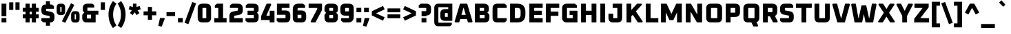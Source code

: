 SplineFontDB: 3.0
FontName: Oxanium-ExtraBold
FullName: Oxanium ExtraBold
FamilyName: Oxanium
Weight: ExtraBold
Copyright: Copyright 2019 The Oxanium Project Authors (https://github.com/sevmeyer/oxanium)
Version: 0.000
ItalicAngle: 0
UnderlinePosition: -75
UnderlineWidth: 50
Ascent: 800
Descent: 200
InvalidEm: 0
LayerCount: 2
Layer: 0 1 "Back" 1
Layer: 1 1 "Fore" 0
StyleMap: 0x0040
FSType: 0
OS2Version: 4
OS2_WeightWidthSlopeOnly: 0
OS2_UseTypoMetrics: 1
CreationTime: 1546300800
ModificationTime: 1553088559
PfmFamily: 33
TTFWeight: 800
TTFWidth: 5
LineGap: 250
VLineGap: 0
OS2TypoAscent: 790
OS2TypoAOffset: 0
OS2TypoDescent: -210
OS2TypoDOffset: 0
OS2TypoLinegap: 250
OS2WinAscent: 1000
OS2WinAOffset: 0
OS2WinDescent: 250
OS2WinDOffset: 0
HheadAscent: 790
HheadAOffset: 0
HheadDescent: -210
HheadDOffset: 0
OS2SubXSize: 620
OS2SubYSize: 600
OS2SubXOff: 0
OS2SubYOff: 124
OS2SupXSize: 620
OS2SupYSize: 600
OS2SupXOff: 0
OS2SupYOff: 400
OS2StrikeYSize: 50
OS2StrikeYPos: 250
OS2CapHeight: 690
OS2XHeight: 532
OS2Vendor: '    '
DEI: 91125
LangName: 1033 "" "" "" "" "" "" "" "" "" "Severin Meyer" "" "" "https://sev.dev/fonts/oxanium" "SIL Open Font License 1.1" "http://scripts.sil.org/OFL" "" "Oxanium" "ExtraBold"
Encoding: Custom
UnicodeInterp: none
NameList: AGL For New Fonts
DisplaySize: -48
AntiAlias: 1
FitToEm: 0
WinInfo: 0 32 12
BeginPrivate: 2
BlueValues 41 [-10 0 532 542 690 700 740 750 1000 1010]
OtherBlues 11 [-210 -200]
EndPrivate
BeginChars: 375 375

StartChar: .null
Encoding: 0 0 0
Width: 0
Flags: W
LayerCount: 2
EndChar

StartChar: nonmarkingreturn
Encoding: 1 13 1
Width: 240
Flags: W
LayerCount: 2
EndChar

StartChar: space
Encoding: 2 32 2
Width: 240
Flags: W
LayerCount: 2
EndChar

StartChar: exclam
Encoding: 3 33 3
Width: 287
Flags: W
LayerCount: 2
Fore
SplineSet
56 0 m 1,0,-1
 56 161 l 1,1,-1
 231 161 l 1,2,-1
 231 0 l 1,3,-1
 56 0 l 1,0,-1
56 228 m 1,4,-1
 56 690 l 1,5,-1
 230 690 l 1,6,-1
 230 228 l 1,7,-1
 56 228 l 1,4,-1
EndSplineSet
EndChar

StartChar: quotedbl
Encoding: 4 34 4
Width: 492
Flags: W
LayerCount: 2
Fore
Refer: 9 39 N 1 0 0 1 0 0 2
Refer: 9 39 N 1 0 0 1 227 0 2
EndChar

StartChar: numbersign
Encoding: 5 35 5
Width: 682
Flags: W
LayerCount: 2
Fore
SplineSet
50 154 m 1,0,-1
 50 296 l 1,1,-1
 152 296 l 1,2,-1
 152 394 l 1,3,-1
 50 394 l 1,4,-1
 50 536 l 1,5,-1
 152 536 l 1,6,-1
 152 690 l 1,7,-1
 302 690 l 1,8,-1
 302 536 l 1,9,-1
 380 536 l 1,10,-1
 380 690 l 1,11,-1
 530 690 l 1,12,-1
 530 536 l 1,13,-1
 632 536 l 1,14,-1
 632 394 l 1,15,-1
 530 394 l 1,16,-1
 530 296 l 1,17,-1
 632 296 l 1,18,-1
 632 154 l 1,19,-1
 530 154 l 1,20,-1
 530 0 l 1,21,-1
 380 0 l 1,22,-1
 380 154 l 1,23,-1
 302 154 l 1,24,-1
 302 0 l 1,25,-1
 152 0 l 1,26,-1
 152 154 l 1,27,-1
 50 154 l 1,0,-1
302 296 m 1,28,-1
 380 296 l 1,29,-1
 380 394 l 1,30,-1
 302 394 l 1,31,-1
 302 296 l 1,28,-1
EndSplineSet
EndChar

StartChar: dollar
Encoding: 6 36 6
Width: 578
Flags: W
LayerCount: 2
Fore
SplineSet
51 60 m 1,0,-1
 51 157 l 1,1,-1
 342 157 l 2,2,3
 353 157 353 157 353 168 c 2,4,-1
 353 222 l 2,5,6
 353 236 353 236 341 238 c 2,7,-1
 176 270 l 2,8,9
 51 294 51 294 51 438 c 2,10,-1
 51 474 l 2,11,12
 51 660 51 660 212 660 c 2,13,-1
 216 660 l 1,14,-1
 216 780 l 1,15,-1
 362 780 l 1,16,-1
 362 660 l 1,17,-1
 429 660 l 1,18,-1
 507 600 l 1,19,-1
 507 503 l 1,20,-1
 236 503 l 2,21,22
 225 503 225 503 225 492 c 2,23,-1
 225 440 l 2,24,25
 225 426 225 426 237 424 c 2,26,-1
 402 390 l 2,27,28
 527 364 527 364 527 223 c 2,29,-1
 527 186 l 2,30,31
 527 0 527 0 366 0 c 2,32,-1
 362 0 l 1,33,-1
 362 -120 l 1,34,-1
 216 -120 l 1,35,-1
 216 0 l 1,36,-1
 129 0 l 1,37,-1
 51 60 l 1,0,-1
EndSplineSet
EndChar

StartChar: percent
Encoding: 7 37 7
Width: 893
Flags: W
LayerCount: 2
Fore
Refer: 325 8304 N 1 0 0 1 0 0 2
Refer: 324 8260 N 1 0 0 1 369 0 2
Refer: 327 8320 N 1 0 0 1 524 0 2
EndChar

StartChar: ampersand
Encoding: 8 38 8
Width: 684
Flags: W
LayerCount: 2
Fore
SplineSet
58 168 m 2,0,-1
 58 244 l 2,1,2
 58 296 58 296 91 324 c 2,3,-1
 133 359 l 1,4,-1
 98 401 l 2,5,6
 78 425 78 425 78 459 c 2,7,-1
 78 522 l 2,8,9
 78 690 78 690 246 690 c 2,10,-1
 424 690 l 1,11,-1
 494 638 l 1,12,-1
 494 545 l 1,13,-1
 258 545 l 2,14,15
 245 545 245 545 245 532 c 2,16,-1
 245 443 l 2,17,18
 245 430 245 430 258 430 c 2,19,-1
 644 430 l 1,20,-1
 644 285 l 1,21,-1
 544 285 l 1,22,-1
 544 0 l 1,23,-1
 226 0 l 2,24,25
 58 0 58 0 58 168 c 2,0,-1
225 158 m 2,26,27
 225 145 225 145 238 145 c 2,28,-1
 377 145 l 1,29,-1
 377 285 l 1,30,-1
 238 285 l 2,31,32
 225 285 225 285 225 272 c 2,33,-1
 225 158 l 2,26,27
EndSplineSet
EndChar

StartChar: quotesingle
Encoding: 9 39 9
Width: 265
Flags: W
LayerCount: 2
Fore
SplineSet
58 460 m 1,0,-1
 58 740 l 1,1,-1
 207 740 l 1,2,-1
 207 460 l 1,3,-1
 58 460 l 1,0,-1
EndSplineSet
EndChar

StartChar: parenleft
Encoding: 10 40 10
Width: 367
Flags: W
LayerCount: 2
Fore
SplineSet
61 290 m 128,-1,1
 61 564 61 564 222 785 c 1,2,-1
 350 690 l 1,3,4
 228 514 228 514 228 290 c 128,-1,5
 228 66 228 66 350 -110 c 1,6,-1
 222 -205 l 1,7,0
 61 16 61 16 61 290 c 128,-1,1
EndSplineSet
EndChar

StartChar: parenright
Encoding: 11 41 11
Width: 367
Flags: W
LayerCount: 2
Fore
SplineSet
17 -110 m 1,0,1
 139 66 139 66 139 290 c 128,-1,2
 139 514 139 514 17 690 c 1,3,-1
 144 785 l 1,4,5
 306 564 306 564 306 290 c 128,-1,6
 306 16 306 16 144 -205 c 1,7,-1
 17 -110 l 1,0,1
EndSplineSet
EndChar

StartChar: asterisk
Encoding: 12 42 12
Width: 521
Flags: W
LayerCount: 2
Fore
SplineSet
41 484 m 1,0,-1
 80 604 l 1,1,-1
 196 570 l 1,2,-1
 196 690 l 1,3,-1
 326 690 l 1,4,-1
 326 570 l 1,5,-1
 442 604 l 1,6,-1
 480 484 l 1,7,-1
 366 445 l 1,8,-1
 436 346 l 1,9,-1
 334 272 l 1,10,-1
 260 369 l 1,11,-1
 187 272 l 1,12,-1
 86 346 l 1,13,-1
 155 445 l 1,14,-1
 41 484 l 1,0,-1
EndSplineSet
EndChar

StartChar: plus
Encoding: 13 43 13
Width: 578
Flags: W
LayerCount: 2
Fore
SplineSet
58 264 m 1,0,-1
 58 406 l 1,1,-1
 214 406 l 1,2,-1
 214 570 l 1,3,-1
 364 570 l 1,4,-1
 364 406 l 1,5,-1
 520 406 l 1,6,-1
 520 264 l 1,7,-1
 364 264 l 1,8,-1
 364 100 l 1,9,-1
 214 100 l 1,10,-1
 214 264 l 1,11,-1
 58 264 l 1,0,-1
EndSplineSet
EndChar

StartChar: comma
Encoding: 14 44 14
Width: 287
Flags: W
LayerCount: 2
Fore
SplineSet
17 -124 m 1,0,-1
 78 161 l 1,1,-1
 234 161 l 1,2,-1
 251 136 l 1,3,-1
 140 -155 l 1,4,-1
 17 -124 l 1,0,-1
EndSplineSet
EndChar

StartChar: hyphen
Encoding: 15 45 15
Width: 390
Flags: W
LayerCount: 2
Fore
SplineSet
40 234 m 1,0,-1
 40 376 l 1,1,-1
 350 376 l 1,2,-1
 350 234 l 1,3,-1
 40 234 l 1,0,-1
EndSplineSet
EndChar

StartChar: period
Encoding: 16 46 16
Width: 287
Flags: W
LayerCount: 2
Fore
SplineSet
56 0 m 1,0,-1
 56 161 l 1,1,-1
 231 161 l 1,2,-1
 231 0 l 1,3,-1
 56 0 l 1,0,-1
EndSplineSet
EndChar

StartChar: slash
Encoding: 17 47 17
Width: 459
Flags: W
LayerCount: 2
Fore
SplineSet
20 -12 m 1,0,-1
 300 752 l 1,1,-1
 439 702 l 1,2,-1
 160 -62 l 1,3,-1
 20 -12 l 1,0,-1
EndSplineSet
EndChar

StartChar: zero
Encoding: 18 48 18
Width: 578
Flags: W
LayerCount: 2
Fore
SplineSet
46 176 m 2,0,-1
 46 514 l 2,1,2
 46 690 46 690 222 690 c 2,3,-1
 356 690 l 2,4,5
 532 690 532 690 532 514 c 2,6,-1
 532 176 l 2,7,8
 532 0 532 0 356 0 c 2,9,-1
 222 0 l 2,10,11
 46 0 46 0 46 176 c 2,0,-1
220 168 m 2,12,13
 220 157 220 157 231 157 c 2,14,-1
 347 157 l 2,15,16
 358 157 358 157 358 168 c 2,17,-1
 358 522 l 2,18,19
 358 533 358 533 347 533 c 2,20,-1
 231 533 l 2,21,22
 220 533 220 533 220 522 c 2,23,-1
 220 168 l 2,12,13
EndSplineSet
EndChar

StartChar: one
Encoding: 19 49 19
Width: 578
Flags: W
LayerCount: 2
Fore
SplineSet
74 0 m 1,0,-1
 74 157 l 1,1,-1
 218 157 l 1,2,-1
 218 533 l 1,3,-1
 94 533 l 1,4,-1
 94 630 l 1,5,-1
 172 690 l 1,6,-1
 392 690 l 1,7,-1
 392 157 l 1,8,-1
 520 157 l 1,9,-1
 520 0 l 1,10,-1
 74 0 l 1,0,-1
EndSplineSet
EndChar

StartChar: two
Encoding: 20 50 20
Width: 578
Flags: W
LayerCount: 2
Fore
SplineSet
46 0 m 1,0,-1
 46 232 l 2,1,2
 46 375 46 375 171 400 c 2,3,-1
 346 435 l 2,4,5
 358 438 358 438 358 451 c 2,6,-1
 358 522 l 2,7,8
 358 533 358 533 347 533 c 2,9,-1
 66 533 l 1,10,-1
 66 630 l 1,11,-1
 144 690 l 1,12,-1
 356 690 l 2,13,14
 532 690 532 690 532 514 c 2,15,-1
 532 450 l 2,16,17
 532 307 532 307 407 282 c 2,18,-1
 232 247 l 2,19,20
 220 244 220 244 220 231 c 2,21,-1
 220 157 l 1,22,-1
 532 157 l 1,23,-1
 532 0 l 1,24,-1
 46 0 l 1,0,-1
EndSplineSet
EndChar

StartChar: three
Encoding: 21 51 21
Width: 578
Flags: W
LayerCount: 2
Fore
SplineSet
56 60 m 1,0,-1
 56 157 l 1,1,-1
 347 157 l 2,2,3
 358 157 358 157 358 168 c 2,4,-1
 358 262 l 2,5,6
 358 273 358 273 347 273 c 2,7,-1
 130 273 l 1,8,-1
 130 430 l 1,9,-1
 347 430 l 2,10,11
 358 430 358 430 358 441 c 2,12,-1
 358 522 l 2,13,14
 358 533 358 533 347 533 c 2,15,-1
 66 533 l 1,16,-1
 66 630 l 1,17,-1
 144 690 l 1,18,-1
 356 690 l 2,19,20
 532 690 532 690 532 514 c 2,21,-1
 532 455 l 2,22,23
 532 415 532 415 507 390 c 2,24,-1
 472 355 l 1,25,-1
 507 320 l 2,26,27
 532 295 532 295 532 255 c 2,28,-1
 532 176 l 2,29,30
 532 0 532 0 356 0 c 2,31,-1
 134 0 l 1,32,-1
 56 60 l 1,0,-1
EndSplineSet
EndChar

StartChar: four
Encoding: 22 52 22
Width: 578
Flags: W
LayerCount: 2
Fore
SplineSet
46 88 m 1,0,-1
 46 230 l 1,1,-1
 247 690 l 1,2,-1
 395 690 l 1,3,-1
 415 655 l 1,4,-1
 236 246 l 1,5,-1
 358 246 l 1,6,-1
 358 430 l 1,7,-1
 532 430 l 1,8,-1
 532 0 l 1,9,-1
 358 0 l 1,10,-1
 358 88 l 1,11,-1
 46 88 l 1,0,-1
EndSplineSet
EndChar

StartChar: five
Encoding: 23 53 23
Width: 578
Flags: W
LayerCount: 2
Fore
SplineSet
36 60 m 1,0,-1
 36 157 l 1,1,-1
 347 157 l 2,2,3
 358 157 358 157 358 168 c 2,4,-1
 358 272 l 2,5,6
 358 283 358 283 347 283 c 2,7,-1
 46 283 l 1,8,-1
 46 690 l 1,9,-1
 502 690 l 1,10,-1
 502 533 l 1,11,-1
 220 533 l 1,12,-1
 220 440 l 1,13,-1
 356 440 l 2,14,15
 532 440 532 440 532 264 c 2,16,-1
 532 176 l 2,17,18
 532 0 532 0 356 0 c 2,19,-1
 114 0 l 1,20,-1
 36 60 l 1,0,-1
EndSplineSet
EndChar

StartChar: six
Encoding: 24 54 24
Width: 578
Flags: W
LayerCount: 2
Fore
SplineSet
46 176 m 2,0,-1
 46 479 l 2,1,2
 46 690 46 690 257 690 c 2,3,-1
 414 690 l 1,4,-1
 492 630 l 1,5,-1
 492 533 l 1,6,-1
 253 533 l 2,7,8
 220 533 220 533 220 500 c 2,9,-1
 220 440 l 1,10,-1
 356 440 l 2,11,12
 532 440 532 440 532 264 c 2,13,-1
 532 176 l 2,14,15
 532 0 532 0 356 0 c 2,16,-1
 222 0 l 2,17,18
 46 0 46 0 46 176 c 2,0,-1
220 168 m 2,19,20
 220 157 220 157 231 157 c 2,21,-1
 347 157 l 2,22,23
 358 157 358 157 358 168 c 2,24,-1
 358 272 l 2,25,26
 358 283 358 283 347 283 c 2,27,-1
 220 283 l 1,28,-1
 220 168 l 2,19,20
EndSplineSet
EndChar

StartChar: seven
Encoding: 25 55 25
Width: 578
Flags: W
LayerCount: 2
Fore
SplineSet
46 533 m 1,0,-1
 46 690 l 1,1,-1
 532 690 l 1,2,-1
 532 455 l 1,3,-1
 294 0 l 1,4,-1
 138 0 l 1,5,-1
 118 35 l 1,6,-1
 358 490 l 1,7,-1
 358 533 l 1,8,-1
 46 533 l 1,0,-1
EndSplineSet
EndChar

StartChar: eight
Encoding: 26 56 26
Width: 578
Flags: W
LayerCount: 2
Fore
SplineSet
46 176 m 2,0,-1
 46 254 l 2,1,2
 46 294 46 294 71 318 c 2,3,-1
 106 354 l 1,4,-1
 71 388 l 2,5,6
 46 414 46 414 46 454 c 2,7,-1
 46 514 l 2,8,9
 46 690 46 690 222 690 c 2,10,-1
 356 690 l 2,11,12
 532 690 532 690 532 514 c 2,13,-1
 532 454 l 2,14,15
 532 414 532 414 507 388 c 2,16,-1
 472 354 l 1,17,-1
 507 318 l 2,18,19
 532 294 532 294 532 254 c 2,20,-1
 532 176 l 2,21,22
 532 0 532 0 356 0 c 2,23,-1
 222 0 l 2,24,25
 46 0 46 0 46 176 c 2,0,-1
220 168 m 2,26,27
 220 157 220 157 231 157 c 2,28,-1
 347 157 l 2,29,30
 358 157 358 157 358 168 c 2,31,-1
 358 262 l 2,32,33
 358 273 358 273 347 273 c 2,34,-1
 231 273 l 2,35,36
 220 273 220 273 220 262 c 2,37,-1
 220 168 l 2,26,27
220 441 m 2,38,39
 220 430 220 430 231 430 c 2,40,-1
 347 430 l 2,41,42
 358 430 358 430 358 441 c 2,43,-1
 358 522 l 2,44,45
 358 533 358 533 347 533 c 2,46,-1
 231 533 l 2,47,48
 220 533 220 533 220 522 c 2,49,-1
 220 441 l 2,38,39
EndSplineSet
EndChar

StartChar: nine
Encoding: 27 57 27
Width: 578
Flags: W
LayerCount: 2
Fore
SplineSet
46 425 m 2,0,-1
 46 514 l 2,1,2
 46 690 46 690 222 690 c 2,3,-1
 356 690 l 2,4,5
 532 690 532 690 532 514 c 2,6,-1
 532 211 l 2,7,8
 532 0 532 0 321 0 c 2,9,-1
 154 0 l 1,10,-1
 76 60 l 1,11,-1
 76 157 l 1,12,-1
 325 157 l 2,13,14
 358 157 358 157 358 190 c 2,15,-1
 358 250 l 1,16,-1
 222 250 l 2,17,18
 46 250 46 250 46 425 c 2,0,-1
220 418 m 2,19,20
 220 407 220 407 231 407 c 2,21,-1
 358 407 l 1,22,-1
 358 522 l 2,23,24
 358 533 358 533 347 533 c 2,25,-1
 231 533 l 2,26,27
 220 533 220 533 220 522 c 2,28,-1
 220 418 l 2,19,20
EndSplineSet
EndChar

StartChar: colon
Encoding: 28 58 28
Width: 287
Flags: W
LayerCount: 2
Fore
Refer: 16 46 N 1 0 0 1 0 0 3
Refer: 16 46 N 1 0 0 1 0 371 2
EndChar

StartChar: semicolon
Encoding: 29 59 29
Width: 287
Flags: W
LayerCount: 2
Fore
Refer: 14 44 N 1 0 0 1 0 0 3
Refer: 16 46 N 1 0 0 1 0 371 2
EndChar

StartChar: less
Encoding: 30 60 30
Width: 578
Flags: W
LayerCount: 2
Fore
SplineSet
64 257 m 1,0,-1
 64 413 l 1,1,-1
 469 606 l 1,2,-1
 529 480 l 1,3,-1
 218 335 l 1,4,-1
 529 190 l 1,5,-1
 469 64 l 1,6,-1
 64 257 l 1,0,-1
EndSplineSet
EndChar

StartChar: equal
Encoding: 31 61 31
Width: 578
Flags: W
LayerCount: 2
Fore
SplineSet
58 154 m 1,0,-1
 58 296 l 1,1,-1
 520 296 l 1,2,-1
 520 154 l 1,3,-1
 58 154 l 1,0,-1
58 374 m 1,4,-1
 58 516 l 1,5,-1
 520 516 l 1,6,-1
 520 374 l 1,7,-1
 58 374 l 1,4,-1
EndSplineSet
EndChar

StartChar: greater
Encoding: 32 62 32
Width: 578
Flags: W
LayerCount: 2
Fore
SplineSet
49 190 m 1,0,-1
 360 335 l 1,1,-1
 49 480 l 1,2,-1
 109 606 l 1,3,-1
 514 413 l 1,4,-1
 514 257 l 1,5,-1
 109 64 l 1,6,-1
 49 190 l 1,0,-1
EndSplineSet
EndChar

StartChar: question
Encoding: 33 63 33
Width: 536
Flags: W
LayerCount: 2
Fore
SplineSet
40 533 m 1,0,-1
 40 630 l 1,1,-1
 118 690 l 1,2,-1
 310 690 l 2,3,4
 486 690 486 690 486 514 c 2,5,-1
 486 444 l 2,6,7
 486 258 486 258 321 258 c 2,8,-1
 317 258 l 1,9,-1
 317 228 l 1,10,-1
 143 228 l 1,11,-1
 143 415 l 1,12,-1
 301 415 l 2,13,14
 312 415 312 415 312 426 c 2,15,-1
 312 522 l 2,16,17
 312 533 312 533 301 533 c 2,18,-1
 40 533 l 1,0,-1
142 0 m 1,19,-1
 142 161 l 1,20,-1
 318 161 l 1,21,-1
 318 0 l 1,22,-1
 142 0 l 1,19,-1
EndSplineSet
EndChar

StartChar: at
Encoding: 34 64 34
Width: 812
Flags: W
LayerCount: 2
Fore
SplineSet
78 20 m 2,0,-1
 78 530 l 2,1,2
 78 690 78 690 238 690 c 2,3,-1
 734 690 l 1,4,-1
 734 60 l 1,5,-1
 466 60 l 2,6,7
 298 60 298 60 298 228 c 2,8,-1
 298 322 l 2,9,10
 298 490 298 490 466 490 c 2,11,-1
 585 490 l 1,12,-1
 585 560 l 1,13,-1
 244 560 l 2,14,15
 227 560 227 560 227 542 c 2,16,-1
 227 8 l 2,17,18
 227 -10 227 -10 244 -10 c 2,19,-1
 714 -10 l 1,20,-1
 714 -88 l 1,21,-1
 644 -140 l 1,22,-1
 238 -140 l 2,23,24
 78 -140 78 -140 78 20 c 2,0,-1
465 218 m 2,25,26
 465 205 465 205 478 205 c 2,27,-1
 567 205 l 1,28,-1
 567 345 l 1,29,-1
 478 345 l 2,30,31
 465 345 465 345 465 332 c 2,32,-1
 465 218 l 2,25,26
EndSplineSet
EndChar

StartChar: A
Encoding: 35 65 35
Width: 684
Flags: W
LayerCount: 2
Fore
SplineSet
17 32 m 1,0,-1
 212 690 l 1,1,-1
 472 690 l 1,2,-1
 667 32 l 1,3,-1
 646 0 l 1,4,-1
 500 0 l 1,5,-1
 466 123 l 1,6,-1
 218 123 l 1,7,-1
 184 0 l 1,8,-1
 38 0 l 1,9,-1
 17 32 l 1,0,-1
264 280 m 1,10,-1
 420 280 l 1,11,-1
 348 533 l 1,12,-1
 336 533 l 1,13,-1
 264 280 l 1,10,-1
EndSplineSet
EndChar

StartChar: B
Encoding: 36 66 36
Width: 656
Flags: W
LayerCount: 2
Fore
SplineSet
78 0 m 1,0,-1
 78 690 l 1,1,-1
 408 690 l 2,2,3
 584 690 584 690 584 514 c 2,4,-1
 584 459 l 2,5,6
 584 425 584 425 564 401 c 2,7,-1
 529 359 l 1,8,-1
 571 324 l 2,9,10
 604 297 604 297 604 244 c 2,11,-1
 604 176 l 2,12,13
 604 0 604 0 428 0 c 2,14,-1
 78 0 l 1,0,-1
252 157 m 1,15,-1
 419 157 l 2,16,17
 430 157 430 157 430 168 c 2,18,-1
 430 262 l 2,19,20
 430 273 430 273 419 273 c 2,21,-1
 252 273 l 1,22,-1
 252 157 l 1,15,-1
252 430 m 1,23,-1
 399 430 l 2,24,25
 410 430 410 430 410 441 c 2,26,-1
 410 522 l 2,27,28
 410 533 410 533 399 533 c 2,29,-1
 252 533 l 1,30,-1
 252 430 l 1,23,-1
EndSplineSet
EndChar

StartChar: C
Encoding: 37 67 37
Width: 631
Flags: W
LayerCount: 2
Fore
SplineSet
68 176 m 2,0,-1
 68 514 l 2,1,2
 68 690 68 690 244 690 c 2,3,-1
 503 690 l 1,4,-1
 581 630 l 1,5,-1
 581 533 l 1,6,-1
 253 533 l 2,7,8
 242 533 242 533 242 522 c 2,9,-1
 242 168 l 2,10,11
 242 157 242 157 253 157 c 2,12,-1
 581 157 l 1,13,-1
 581 60 l 1,14,-1
 503 0 l 1,15,-1
 244 0 l 2,16,17
 68 0 68 0 68 176 c 2,0,-1
EndSplineSet
EndChar

StartChar: D
Encoding: 38 68 38
Width: 692
Flags: W
LayerCount: 2
Fore
SplineSet
78 0 m 1,0,-1
 78 690 l 1,1,-1
 336 690 l 2,2,3
 634 690 634 690 634 392 c 2,4,-1
 634 298 l 2,5,6
 634 0 634 0 336 0 c 2,7,-1
 78 0 l 1,0,-1
252 157 m 1,8,-1
 346 157 l 2,9,10
 460 157 460 157 460 272 c 2,11,-1
 460 418 l 2,12,13
 460 533 460 533 346 533 c 2,14,-1
 252 533 l 1,15,-1
 252 157 l 1,8,-1
EndSplineSet
EndChar

StartChar: E
Encoding: 39 69 39
Width: 611
Flags: W
LayerCount: 2
Fore
SplineSet
78 0 m 1,0,-1
 78 690 l 1,1,-1
 561 690 l 1,2,-1
 561 533 l 1,3,-1
 252 533 l 1,4,-1
 252 430 l 1,5,-1
 531 430 l 1,6,-1
 531 273 l 1,7,-1
 252 273 l 1,8,-1
 252 157 l 1,9,-1
 561 157 l 1,10,-1
 561 0 l 1,11,-1
 78 0 l 1,0,-1
EndSplineSet
EndChar

StartChar: F
Encoding: 40 70 40
Width: 591
Flags: W
LayerCount: 2
Fore
SplineSet
78 0 m 1,0,-1
 78 690 l 1,1,-1
 561 690 l 1,2,-1
 561 533 l 1,3,-1
 252 533 l 1,4,-1
 252 400 l 1,5,-1
 531 400 l 1,6,-1
 531 243 l 1,7,-1
 252 243 l 1,8,-1
 252 0 l 1,9,-1
 78 0 l 1,0,-1
EndSplineSet
EndChar

StartChar: G
Encoding: 41 71 41
Width: 682
Flags: W
LayerCount: 2
Fore
SplineSet
68 176 m 2,0,-1
 68 514 l 2,1,2
 68 690 68 690 244 690 c 2,3,-1
 526 690 l 1,4,-1
 604 630 l 1,5,-1
 604 533 l 1,6,-1
 253 533 l 2,7,8
 242 533 242 533 242 522 c 2,9,-1
 242 168 l 2,10,11
 242 157 242 157 253 157 c 2,12,-1
 450 157 l 1,13,-1
 450 273 l 1,14,-1
 337 273 l 1,15,-1
 337 430 l 1,16,-1
 624 430 l 1,17,-1
 624 0 l 1,18,-1
 244 0 l 2,19,20
 68 0 68 0 68 176 c 2,0,-1
EndSplineSet
EndChar

StartChar: H
Encoding: 42 72 42
Width: 712
Flags: W
LayerCount: 2
Fore
SplineSet
78 0 m 1,0,-1
 78 690 l 1,1,-1
 252 690 l 1,2,-1
 252 430 l 1,3,-1
 460 430 l 1,4,-1
 460 690 l 1,5,-1
 634 690 l 1,6,-1
 634 0 l 1,7,-1
 460 0 l 1,8,-1
 460 273 l 1,9,-1
 252 273 l 1,10,-1
 252 0 l 1,11,-1
 78 0 l 1,0,-1
EndSplineSet
EndChar

StartChar: I
Encoding: 43 73 43
Width: 330
Flags: W
LayerCount: 2
Fore
SplineSet
78 0 m 1,0,-1
 78 690 l 1,1,-1
 252 690 l 1,2,-1
 252 0 l 1,3,-1
 78 0 l 1,0,-1
EndSplineSet
EndChar

StartChar: J
Encoding: 44 74 44
Width: 616
Flags: W
LayerCount: 2
Fore
SplineSet
48 176 m 2,0,-1
 48 320 l 1,1,-1
 222 320 l 1,2,-1
 222 168 l 2,3,4
 222 157 222 157 233 157 c 2,5,-1
 359 157 l 2,6,7
 370 157 370 157 370 168 c 2,8,-1
 370 533 l 1,9,-1
 201 533 l 1,10,-1
 201 690 l 1,11,-1
 544 690 l 1,12,-1
 544 176 l 2,13,14
 544 0 544 0 368 0 c 2,15,-1
 224 0 l 2,16,17
 48 0 48 0 48 176 c 2,0,-1
EndSplineSet
EndChar

StartChar: K
Encoding: 45 75 45
Width: 693
Flags: W
LayerCount: 2
Fore
SplineSet
78 0 m 1,0,-1
 78 690 l 1,1,-1
 252 690 l 1,2,-1
 252 458 l 1,3,-1
 460 690 l 1,4,-1
 624 690 l 1,5,-1
 640 656 l 1,6,-1
 416 406 l 1,7,-1
 666 34 l 1,8,-1
 650 0 l 1,9,-1
 490 0 l 1,10,-1
 304 280 l 1,11,-1
 252 226 l 1,12,-1
 252 0 l 1,13,-1
 78 0 l 1,0,-1
EndSplineSet
EndChar

StartChar: L
Encoding: 46 76 46
Width: 555
Flags: W
LayerCount: 2
Fore
SplineSet
78 0 m 1,0,-1
 78 690 l 1,1,-1
 252 690 l 1,2,-1
 252 157 l 1,3,-1
 531 157 l 1,4,-1
 531 0 l 1,5,-1
 78 0 l 1,0,-1
EndSplineSet
EndChar

StartChar: M
Encoding: 47 77 47
Width: 912
Flags: W
LayerCount: 2
Fore
SplineSet
78 0 m 1,0,-1
 78 690 l 1,1,-1
 280 690 l 1,2,-1
 456 314 l 1,3,-1
 632 690 l 1,4,-1
 834 690 l 1,5,-1
 834 0 l 1,6,-1
 660 0 l 1,7,-1
 660 372 l 1,8,-1
 526 85 l 1,9,-1
 386 85 l 1,10,-1
 252 372 l 1,11,-1
 252 0 l 1,12,-1
 78 0 l 1,0,-1
EndSplineSet
EndChar

StartChar: N
Encoding: 48 78 48
Width: 747
Flags: W
LayerCount: 2
Fore
SplineSet
78 0 m 1,0,-1
 78 690 l 1,1,-1
 266 690 l 1,2,-1
 495 290 l 1,3,-1
 495 690 l 1,4,-1
 669 690 l 1,5,-1
 669 0 l 1,6,-1
 482 0 l 1,7,-1
 252 400 l 1,8,-1
 252 0 l 1,9,-1
 78 0 l 1,0,-1
EndSplineSet
EndChar

StartChar: O
Encoding: 49 79 49
Width: 712
Flags: W
LayerCount: 2
Fore
SplineSet
68 176 m 2,0,-1
 68 514 l 2,1,2
 68 690 68 690 244 690 c 2,3,-1
 468 690 l 2,4,5
 644 690 644 690 644 514 c 2,6,-1
 644 176 l 2,7,8
 644 0 644 0 468 0 c 2,9,-1
 244 0 l 2,10,11
 68 0 68 0 68 176 c 2,0,-1
242 168 m 2,12,13
 242 157 242 157 253 157 c 2,14,-1
 459 157 l 2,15,16
 470 157 470 157 470 168 c 2,17,-1
 470 522 l 2,18,19
 470 533 470 533 459 533 c 2,20,-1
 253 533 l 2,21,22
 242 533 242 533 242 522 c 2,23,-1
 242 168 l 2,12,13
EndSplineSet
EndChar

StartChar: P
Encoding: 50 80 50
Width: 642
Flags: W
LayerCount: 2
Fore
SplineSet
78 0 m 1,0,-1
 78 690 l 1,1,-1
 418 690 l 2,2,3
 594 690 594 690 594 514 c 2,4,-1
 594 378 l 2,5,6
 594 203 594 203 418 203 c 2,7,-1
 252 203 l 1,8,-1
 252 0 l 1,9,-1
 78 0 l 1,0,-1
252 360 m 1,10,-1
 409 360 l 2,11,12
 420 360 420 360 420 371 c 2,13,-1
 420 522 l 2,14,15
 420 533 420 533 409 533 c 2,16,-1
 252 533 l 1,17,-1
 252 360 l 1,10,-1
EndSplineSet
EndChar

StartChar: Q
Encoding: 51 81 51
Width: 712
Flags: W
LayerCount: 2
Fore
SplineSet
68 176 m 2,0,-1
 68 514 l 2,1,2
 68 690 68 690 244 690 c 2,3,-1
 468 690 l 2,4,5
 644 690 644 690 644 514 c 2,6,-1
 644 176 l 2,7,8
 644 40 644 40 540 10 c 1,9,-1
 604 -115 l 1,10,-1
 584 -150 l 1,11,-1
 433 -150 l 1,12,-1
 357 0 l 1,13,-1
 244 0 l 2,14,15
 68 0 68 0 68 176 c 2,0,-1
242 168 m 2,16,17
 242 157 242 157 253 157 c 2,18,-1
 459 157 l 2,19,20
 470 157 470 157 470 168 c 2,21,-1
 470 522 l 2,22,23
 470 533 470 533 459 533 c 2,24,-1
 253 533 l 2,25,26
 242 533 242 533 242 522 c 2,27,-1
 242 168 l 2,16,17
EndSplineSet
EndChar

StartChar: R
Encoding: 52 82 52
Width: 652
Flags: W
LayerCount: 2
Fore
SplineSet
78 0 m 1,0,-1
 78 690 l 1,1,-1
 418 690 l 2,2,3
 594 690 594 690 594 514 c 2,4,-1
 594 398 l 2,5,6
 594 276 594 276 510 238 c 1,7,-1
 614 35 l 1,8,-1
 594 0 l 1,9,-1
 444 0 l 1,10,-1
 330 223 l 1,11,-1
 252 223 l 1,12,-1
 252 0 l 1,13,-1
 78 0 l 1,0,-1
252 380 m 1,14,-1
 409 380 l 2,15,16
 420 380 420 380 420 391 c 2,17,-1
 420 522 l 2,18,19
 420 533 420 533 409 533 c 2,20,-1
 252 533 l 1,21,-1
 252 380 l 1,14,-1
EndSplineSet
EndChar

StartChar: S
Encoding: 53 83 53
Width: 592
Flags: W
LayerCount: 2
Fore
SplineSet
48 60 m 1,0,-1
 48 157 l 1,1,-1
 359 157 l 2,2,3
 370 157 370 157 370 168 c 2,4,-1
 370 236 l 2,5,6
 370 250 370 250 358 252 c 2,7,-1
 173 290 l 2,8,9
 48 314 48 314 48 457 c 2,10,-1
 48 514 l 2,11,12
 48 690 48 690 224 690 c 2,13,-1
 446 690 l 1,14,-1
 524 630 l 1,15,-1
 524 533 l 1,16,-1
 233 533 l 2,17,18
 222 533 222 533 222 522 c 2,19,-1
 222 458 l 2,20,21
 222 445 222 445 234 442 c 2,22,-1
 419 406 l 2,23,24
 544 380 544 380 544 238 c 2,25,-1
 544 176 l 2,26,27
 544 0 544 0 368 0 c 2,28,-1
 126 0 l 1,29,-1
 48 60 l 1,0,-1
EndSplineSet
EndChar

StartChar: T
Encoding: 54 84 54
Width: 622
Flags: W
LayerCount: 2
Fore
SplineSet
24 533 m 1,0,-1
 24 690 l 1,1,-1
 598 690 l 1,2,-1
 598 533 l 1,3,-1
 398 533 l 1,4,-1
 398 0 l 1,5,-1
 224 0 l 1,6,-1
 224 533 l 1,7,-1
 24 533 l 1,0,-1
EndSplineSet
EndChar

StartChar: U
Encoding: 55 85 55
Width: 700
Flags: W
LayerCount: 2
Fore
SplineSet
72 176 m 2,0,-1
 72 690 l 1,1,-1
 246 690 l 1,2,-1
 246 168 l 2,3,4
 246 157 246 157 257 157 c 2,5,-1
 443 157 l 2,6,7
 454 157 454 157 454 168 c 2,8,-1
 454 690 l 1,9,-1
 628 690 l 1,10,-1
 628 176 l 2,11,12
 628 0 628 0 452 0 c 2,13,-1
 248 0 l 2,14,15
 72 0 72 0 72 176 c 2,0,-1
EndSplineSet
EndChar

StartChar: V
Encoding: 56 86 56
Width: 674
Flags: W
LayerCount: 2
Fore
SplineSet
17 658 m 1,0,-1
 38 690 l 1,1,-1
 192 690 l 1,2,-1
 331 157 l 1,3,-1
 343 157 l 1,4,-1
 482 690 l 1,5,-1
 636 690 l 1,6,-1
 657 658 l 1,7,-1
 472 0 l 1,8,-1
 202 0 l 1,9,-1
 17 658 l 1,0,-1
EndSplineSet
EndChar

StartChar: W
Encoding: 57 87 57
Width: 974
Flags: W
LayerCount: 2
Fore
SplineSet
27 658 m 1,0,-1
 50 690 l 1,1,-1
 194 690 l 1,2,-1
 289 157 l 1,3,-1
 298 157 l 1,4,-1
 402 629 l 1,5,-1
 572 629 l 1,6,-1
 676 157 l 1,7,-1
 685 157 l 1,8,-1
 780 690 l 1,9,-1
 924 690 l 1,10,-1
 947 658 l 1,11,-1
 824 0 l 1,12,-1
 550 0 l 1,13,-1
 487 308 l 1,14,-1
 424 0 l 1,15,-1
 150 0 l 1,16,-1
 27 658 l 1,0,-1
EndSplineSet
EndChar

StartChar: X
Encoding: 58 88 58
Width: 664
Flags: W
LayerCount: 2
Fore
SplineSet
27 34 m 1,0,-1
 237 355 l 1,1,-1
 40 656 l 1,2,-1
 56 690 l 1,3,-1
 209 690 l 1,4,-1
 332 495 l 1,5,-1
 455 690 l 1,6,-1
 608 690 l 1,7,-1
 624 656 l 1,8,-1
 427 355 l 1,9,-1
 637 34 l 1,10,-1
 620 0 l 1,11,-1
 468 0 l 1,12,-1
 332 214 l 1,13,-1
 196 0 l 1,14,-1
 44 0 l 1,15,-1
 27 34 l 1,0,-1
EndSplineSet
EndChar

StartChar: Y
Encoding: 59 89 59
Width: 634
Flags: W
LayerCount: 2
Fore
SplineSet
17 658 m 1,0,-1
 37 690 l 1,1,-1
 186 690 l 1,2,-1
 317 425 l 1,3,-1
 448 690 l 1,4,-1
 597 690 l 1,5,-1
 617 658 l 1,6,-1
 404 238 l 1,7,-1
 404 0 l 1,8,-1
 230 0 l 1,9,-1
 230 238 l 1,10,-1
 17 658 l 1,0,-1
EndSplineSet
EndChar

StartChar: Z
Encoding: 60 90 60
Width: 612
Flags: W
LayerCount: 2
Fore
SplineSet
38 0 m 1,0,-1
 38 134 l 1,1,-1
 343 533 l 1,2,-1
 48 533 l 1,3,-1
 48 690 l 1,4,-1
 564 690 l 1,5,-1
 564 556 l 1,6,-1
 259 157 l 1,7,-1
 574 157 l 1,8,-1
 574 0 l 1,9,-1
 38 0 l 1,0,-1
EndSplineSet
EndChar

StartChar: bracketleft
Encoding: 61 91 61
Width: 403
Flags: W
LayerCount: 2
Fore
SplineSet
78 -180 m 1,0,-1
 78 760 l 1,1,-1
 373 760 l 1,2,-1
 373 615 l 1,3,-1
 245 615 l 1,4,-1
 245 -35 l 1,5,-1
 373 -35 l 1,6,-1
 373 -180 l 1,7,-1
 78 -180 l 1,0,-1
EndSplineSet
EndChar

StartChar: backslash
Encoding: 62 92 62
Width: 459
Flags: W
LayerCount: 2
Fore
SplineSet
20 702 m 1,0,-1
 160 752 l 1,1,-1
 439 -12 l 1,2,-1
 300 -62 l 1,3,-1
 20 702 l 1,0,-1
EndSplineSet
EndChar

StartChar: bracketright
Encoding: 63 93 63
Width: 403
Flags: W
LayerCount: 2
Fore
SplineSet
30 -35 m 1,0,-1
 158 -35 l 1,1,-1
 158 615 l 1,2,-1
 30 615 l 1,3,-1
 30 760 l 1,4,-1
 325 760 l 1,5,-1
 325 -180 l 1,6,-1
 30 -180 l 1,7,-1
 30 -35 l 1,0,-1
EndSplineSet
EndChar

StartChar: asciicircum
Encoding: 64 94 64
Width: 576
Flags: W
LayerCount: 2
Fore
SplineSet
28 362 m 1,0,-1
 208 690 l 1,1,-1
 368 690 l 1,2,-1
 548 362 l 1,3,-1
 422 292 l 1,4,-1
 288 538 l 1,5,-1
 154 292 l 1,6,-1
 28 362 l 1,0,-1
EndSplineSet
EndChar

StartChar: underscore
Encoding: 65 95 65
Width: 580
Flags: W
LayerCount: 2
Fore
SplineSet
40 -58 m 1,0,-1
 540 -58 l 1,1,-1
 540 -200 l 1,2,-1
 40 -200 l 1,3,-1
 40 -58 l 1,0,-1
EndSplineSet
EndChar

StartChar: grave
Encoding: 66 96 66
Width: 500
Flags: W
LayerCount: 2
Fore
Refer: 293 768 N 1 0 0 1 542 0 2
EndChar

StartChar: a
Encoding: 67 97 67
Width: 554
Flags: W
LayerCount: 2
Fore
SplineSet
208 0 m 2,0,1
 40 0 40 0 40 163 c 128,-1,2
 40 326 40 326 208 326 c 2,3,-1
 323 326 l 1,4,-1
 323 374 l 2,5,6
 323 387 323 387 310 387 c 2,7,-1
 99 387 l 1,8,-1
 99 480 l 1,9,-1
 169 532 l 1,10,-1
 322 532 l 2,11,12
 490 532 490 532 490 364 c 2,13,-1
 490 0 l 1,14,-1
 208 0 l 2,0,1
207 158 m 2,15,16
 207 145 207 145 220 145 c 2,17,-1
 323 145 l 1,18,-1
 323 200 l 1,19,-1
 220 200 l 2,20,21
 207 200 207 200 207 187 c 2,22,-1
 207 158 l 2,15,16
EndSplineSet
EndChar

StartChar: b
Encoding: 68 98 68
Width: 594
Flags: W
LayerCount: 2
Fore
SplineSet
68 0 m 1,0,-1
 68 740 l 1,1,-1
 235 740 l 1,2,-1
 235 532 l 1,3,-1
 366 532 l 2,4,5
 534 532 534 532 534 364 c 2,6,-1
 534 168 l 2,7,8
 534 0 534 0 366 0 c 2,9,-1
 68 0 l 1,0,-1
235 145 m 1,10,-1
 354 145 l 2,11,12
 367 145 367 145 367 158 c 2,13,-1
 367 374 l 2,14,15
 367 387 367 387 354 387 c 2,16,-1
 235 387 l 1,17,-1
 235 145 l 1,10,-1
EndSplineSet
EndChar

StartChar: c
Encoding: 69 99 69
Width: 525
Flags: W
LayerCount: 2
Fore
SplineSet
60 168 m 2,0,-1
 60 364 l 2,1,2
 60 532 60 532 228 532 c 2,3,-1
 409 532 l 1,4,-1
 479 480 l 1,5,-1
 479 387 l 1,6,-1
 240 387 l 2,7,8
 227 387 227 387 227 374 c 2,9,-1
 227 158 l 2,10,11
 227 145 227 145 240 145 c 2,12,-1
 479 145 l 1,13,-1
 479 52 l 1,14,-1
 409 0 l 1,15,-1
 228 0 l 2,16,17
 60 0 60 0 60 168 c 2,0,-1
EndSplineSet
EndChar

StartChar: d
Encoding: 70 100 70
Width: 594
Flags: W
LayerCount: 2
Fore
SplineSet
60 168 m 2,0,-1
 60 364 l 2,1,2
 60 532 60 532 228 532 c 2,3,-1
 359 532 l 1,4,-1
 359 740 l 1,5,-1
 526 740 l 1,6,-1
 526 0 l 1,7,-1
 228 0 l 2,8,9
 60 0 60 0 60 168 c 2,0,-1
227 158 m 2,10,11
 227 145 227 145 240 145 c 2,12,-1
 359 145 l 1,13,-1
 359 387 l 1,14,-1
 240 387 l 2,15,16
 227 387 227 387 227 374 c 2,17,-1
 227 158 l 2,10,11
EndSplineSet
EndChar

StartChar: e
Encoding: 71 101 71
Width: 586
Flags: W
LayerCount: 2
Fore
SplineSet
60 168 m 2,0,-1
 60 364 l 2,1,2
 60 532 60 532 228 532 c 2,3,-1
 358 532 l 2,4,5
 526 532 526 532 526 364 c 2,6,-1
 526 205 l 1,7,-1
 227 205 l 1,8,-1
 227 158 l 2,9,10
 227 145 227 145 240 145 c 2,11,-1
 506 145 l 1,12,-1
 506 52 l 1,13,-1
 436 0 l 1,14,-1
 228 0 l 2,15,16
 60 0 60 0 60 168 c 2,0,-1
227 331 m 1,17,-1
 359 331 l 1,18,-1
 359 374 l 2,19,20
 359 387 359 387 346 387 c 2,21,-1
 240 387 l 2,22,23
 227 387 227 387 227 374 c 2,24,-1
 227 331 l 1,17,-1
EndSplineSet
EndChar

StartChar: f
Encoding: 72 102 72
Width: 428
Flags: W
LayerCount: 2
Fore
SplineSet
68 0 m 1,0,-1
 68 572 l 2,1,2
 68 740 68 740 236 740 c 2,3,-1
 338 740 l 1,4,-1
 408 688 l 1,5,-1
 408 595 l 1,6,-1
 248 595 l 2,7,8
 235 595 235 595 235 582 c 2,9,-1
 235 532 l 1,10,-1
 398 532 l 1,11,-1
 398 387 l 1,12,-1
 235 387 l 1,13,-1
 235 0 l 1,14,-1
 68 0 l 1,0,-1
EndSplineSet
EndChar

StartChar: g
Encoding: 73 103 73
Width: 582
Flags: W
LayerCount: 2
Fore
SplineSet
54 168 m 2,0,-1
 54 364 l 2,1,2
 54 532 54 532 222 532 c 2,3,-1
 520 532 l 1,4,-1
 520 -32 l 2,5,6
 520 -200 520 -200 352 -200 c 2,7,-1
 172 -200 l 1,8,-1
 102 -148 l 1,9,-1
 102 -55 l 1,10,-1
 340 -55 l 2,11,12
 353 -55 353 -55 353 -42 c 2,13,-1
 353 0 l 1,14,-1
 222 0 l 2,15,16
 54 0 54 0 54 168 c 2,0,-1
221 158 m 2,17,18
 221 145 221 145 234 145 c 2,19,-1
 353 145 l 1,20,-1
 353 387 l 1,21,-1
 234 387 l 2,22,23
 221 387 221 387 221 374 c 2,24,-1
 221 158 l 2,17,18
EndSplineSet
EndChar

StartChar: h
Encoding: 74 104 74
Width: 598
Flags: W
LayerCount: 2
Fore
SplineSet
68 0 m 1,0,-1
 68 740 l 1,1,-1
 235 740 l 1,2,-1
 235 532 l 1,3,-1
 366 532 l 2,4,5
 534 532 534 532 534 364 c 2,6,-1
 534 0 l 1,7,-1
 367 0 l 1,8,-1
 367 374 l 2,9,10
 367 387 367 387 354 387 c 2,11,-1
 235 387 l 1,12,-1
 235 0 l 1,13,-1
 68 0 l 1,0,-1
EndSplineSet
EndChar

StartChar: i
Encoding: 75 105 75
Width: 303
Flags: W
LayerCount: 2
Fore
SplineSet
66 614 m 1,0,-1
 66 769 l 1,1,-1
 237 769 l 1,2,-1
 237 614 l 1,3,-1
 66 614 l 1,0,-1
68 0 m 1,4,-1
 68 532 l 1,5,-1
 235 532 l 1,6,-1
 235 0 l 1,7,-1
 68 0 l 1,4,-1
EndSplineSet
EndChar

StartChar: j
Encoding: 76 106 76
Width: 303
Flags: W
LayerCount: 2
Fore
SplineSet
-11 -70 m 1,0,1
 68 -64 68 -64 68 14 c 2,2,-1
 68 532 l 1,3,-1
 235 532 l 1,4,-1
 235 35 l 2,5,6
 235 -211 235 -211 -11 -211 c 1,7,-1
 -11 -70 l 1,0,1
66 614 m 1,8,-1
 66 769 l 1,9,-1
 237 769 l 1,10,-1
 237 614 l 1,11,-1
 66 614 l 1,8,-1
EndSplineSet
EndChar

StartChar: k
Encoding: 77 107 77
Width: 606
Flags: W
LayerCount: 2
Fore
SplineSet
68 0 m 1,0,-1
 68 740 l 1,1,-1
 235 740 l 1,2,-1
 235 366 l 1,3,-1
 389 532 l 1,4,-1
 554 532 l 1,5,-1
 567 505 l 1,6,-1
 386 311 l 1,7,-1
 581 27 l 1,8,-1
 568 0 l 1,9,-1
 404 0 l 1,10,-1
 276 192 l 1,11,-1
 235 147 l 1,12,-1
 235 0 l 1,13,-1
 68 0 l 1,0,-1
EndSplineSet
EndChar

StartChar: l
Encoding: 78 108 78
Width: 335
Flags: W
LayerCount: 2
Fore
SplineSet
64 217 m 2,0,-1
 64 740 l 1,1,-1
 231 740 l 1,2,-1
 231 200 l 2,3,4
 231 141 231 141 292 134 c 1,5,-1
 292 -11 l 1,6,7
 64 -11 64 -11 64 217 c 2,0,-1
EndSplineSet
EndChar

StartChar: m
Encoding: 79 109 79
Width: 908
Flags: W
LayerCount: 2
Fore
SplineSet
68 0 m 1,0,-1
 68 532 l 1,1,-1
 676 532 l 2,2,3
 844 532 844 532 844 364 c 2,4,-1
 844 0 l 1,5,-1
 677 0 l 1,6,-1
 677 374 l 2,7,8
 677 387 677 387 664 387 c 2,9,-1
 540 387 l 1,10,-1
 540 0 l 1,11,-1
 372 0 l 1,12,-1
 372 387 l 1,13,-1
 235 387 l 1,14,-1
 235 0 l 1,15,-1
 68 0 l 1,0,-1
EndSplineSet
EndChar

StartChar: n
Encoding: 80 110 80
Width: 598
Flags: W
LayerCount: 2
Fore
SplineSet
68 0 m 1,0,-1
 68 532 l 1,1,-1
 366 532 l 2,2,3
 534 532 534 532 534 364 c 2,4,-1
 534 0 l 1,5,-1
 367 0 l 1,6,-1
 367 374 l 2,7,8
 367 387 367 387 354 387 c 2,9,-1
 235 387 l 1,10,-1
 235 0 l 1,11,-1
 68 0 l 1,0,-1
EndSplineSet
EndChar

StartChar: o
Encoding: 81 111 81
Width: 596
Flags: W
LayerCount: 2
Fore
SplineSet
60 168 m 2,0,-1
 60 364 l 2,1,2
 60 532 60 532 228 532 c 2,3,-1
 368 532 l 2,4,5
 536 532 536 532 536 364 c 2,6,-1
 536 168 l 2,7,8
 536 0 536 0 368 0 c 2,9,-1
 228 0 l 2,10,11
 60 0 60 0 60 168 c 2,0,-1
227 158 m 2,12,13
 227 145 227 145 240 145 c 2,14,-1
 356 145 l 2,15,16
 369 145 369 145 369 158 c 2,17,-1
 369 374 l 2,18,19
 369 387 369 387 356 387 c 2,20,-1
 240 387 l 2,21,22
 227 387 227 387 227 374 c 2,23,-1
 227 158 l 2,12,13
EndSplineSet
EndChar

StartChar: p
Encoding: 82 112 82
Width: 594
Flags: W
LayerCount: 2
Fore
SplineSet
68 -200 m 1,0,-1
 68 532 l 1,1,-1
 366 532 l 2,2,3
 534 532 534 532 534 364 c 2,4,-1
 534 168 l 2,5,6
 534 0 534 0 366 0 c 2,7,-1
 235 0 l 1,8,-1
 235 -200 l 1,9,-1
 68 -200 l 1,0,-1
235 145 m 1,10,-1
 354 145 l 2,11,12
 367 145 367 145 367 158 c 2,13,-1
 367 374 l 2,14,15
 367 387 367 387 354 387 c 2,16,-1
 235 387 l 1,17,-1
 235 145 l 1,10,-1
EndSplineSet
EndChar

StartChar: q
Encoding: 83 113 83
Width: 594
Flags: W
LayerCount: 2
Fore
SplineSet
60 168 m 2,0,-1
 60 364 l 2,1,2
 60 532 60 532 228 532 c 2,3,-1
 526 532 l 1,4,-1
 526 -200 l 1,5,-1
 359 -200 l 1,6,-1
 359 0 l 1,7,-1
 228 0 l 2,8,9
 60 0 60 0 60 168 c 2,0,-1
227 158 m 2,10,11
 227 145 227 145 240 145 c 2,12,-1
 359 145 l 1,13,-1
 359 387 l 1,14,-1
 240 387 l 2,15,16
 227 387 227 387 227 374 c 2,17,-1
 227 158 l 2,10,11
EndSplineSet
EndChar

StartChar: r
Encoding: 84 114 84
Width: 420
Flags: W
LayerCount: 2
Fore
SplineSet
64 0 m 1,0,-1
 64 460 l 1,1,2
 102 532 102 532 212 532 c 2,3,-1
 324 532 l 1,4,-1
 394 480 l 1,5,-1
 394 387 l 1,6,-1
 262 387 l 2,7,8
 238 387 238 387 231 376 c 1,9,-1
 231 0 l 1,10,-1
 64 0 l 1,0,-1
EndSplineSet
EndChar

StartChar: s
Encoding: 85 115 85
Width: 512
Flags: W
LayerCount: 2
Fore
SplineSet
51 52 m 1,0,-1
 51 145 l 1,1,-1
 281 145 l 2,2,3
 297 145 297 145 297 167 c 256,4,5
 297 190 297 190 282 193 c 2,6,-1
 180 210 l 2,7,8
 51 232 51 232 51 363 c 256,9,10
 51 532 51 532 219 532 c 2,11,-1
 368 532 l 1,12,-1
 438 480 l 1,13,-1
 438 387 l 1,14,-1
 232 387 l 2,15,16
 216 387 216 387 216 365 c 256,17,18
 216 336 216 336 232 334 c 2,19,-1
 334 317 l 2,20,21
 462 296 462 296 462 169 c 256,22,23
 462 0 462 0 294 0 c 2,24,-1
 121 0 l 1,25,-1
 51 52 l 1,0,-1
EndSplineSet
EndChar

StartChar: t
Encoding: 86 116 86
Width: 440
Flags: W
LayerCount: 2
Fore
SplineSet
64 168 m 2,0,-1
 64 690 l 1,1,-1
 231 690 l 1,2,-1
 231 532 l 1,3,-1
 394 532 l 1,4,-1
 394 387 l 1,5,-1
 231 387 l 1,6,-1
 231 158 l 2,7,8
 231 145 231 145 244 145 c 2,9,-1
 404 145 l 1,10,-1
 404 52 l 1,11,-1
 334 0 l 1,12,-1
 232 0 l 2,13,14
 64 0 64 0 64 168 c 2,0,-1
EndSplineSet
EndChar

StartChar: u
Encoding: 87 117 87
Width: 598
Flags: W
LayerCount: 2
Fore
SplineSet
64 168 m 2,0,-1
 64 532 l 1,1,-1
 231 532 l 1,2,-1
 231 158 l 2,3,4
 231 145 231 145 244 145 c 2,5,-1
 363 145 l 1,6,-1
 363 532 l 1,7,-1
 530 532 l 1,8,-1
 530 0 l 1,9,-1
 232 0 l 2,10,11
 64 0 64 0 64 168 c 2,0,-1
EndSplineSet
EndChar

StartChar: v
Encoding: 88 118 88
Width: 574
Flags: W
LayerCount: 2
Fore
SplineSet
17 508 m 1,0,-1
 34 532 l 1,1,-1
 178 532 l 1,2,-1
 284 145 l 1,3,-1
 290 145 l 1,4,-1
 396 532 l 1,5,-1
 540 532 l 1,6,-1
 557 508 l 1,7,-1
 406 0 l 1,8,-1
 168 0 l 1,9,-1
 17 508 l 1,0,-1
EndSplineSet
EndChar

StartChar: w
Encoding: 89 119 89
Width: 846
Flags: W
LayerCount: 2
Fore
SplineSet
21 508 m 1,0,-1
 38 532 l 1,1,-1
 179 532 l 1,2,-1
 246 145 l 1,3,-1
 250 145 l 1,4,-1
 331 532 l 1,5,-1
 515 532 l 1,6,-1
 596 145 l 1,7,-1
 600 145 l 1,8,-1
 667 532 l 1,9,-1
 808 532 l 1,10,-1
 825 508 l 1,11,-1
 727 0 l 1,12,-1
 482 0 l 1,13,-1
 423 330 l 1,14,-1
 364 0 l 1,15,-1
 119 0 l 1,16,-1
 21 508 l 1,0,-1
EndSplineSet
EndChar

StartChar: x
Encoding: 90 120 90
Width: 574
Flags: W
LayerCount: 2
Fore
SplineSet
27 27 m 1,0,-1
 194 268 l 1,1,-1
 31 505 l 1,2,-1
 44 532 l 1,3,-1
 198 532 l 1,4,-1
 287 394 l 1,5,-1
 376 532 l 1,6,-1
 530 532 l 1,7,-1
 543 505 l 1,8,-1
 380 268 l 1,9,-1
 547 27 l 1,10,-1
 534 0 l 1,11,-1
 380 0 l 1,12,-1
 287 141 l 1,13,-1
 194 0 l 1,14,-1
 40 0 l 1,15,-1
 27 27 l 1,0,-1
EndSplineSet
EndChar

StartChar: y
Encoding: 91 121 91
Width: 574
Flags: W
LayerCount: 2
Fore
SplineSet
17 508 m 1,0,-1
 34 532 l 1,1,-1
 178 532 l 1,2,-1
 284 145 l 1,3,-1
 290 145 l 1,4,-1
 396 532 l 1,5,-1
 540 532 l 1,6,-1
 557 508 l 1,7,-1
 348 -200 l 1,8,-1
 204 -200 l 1,9,-1
 187 -176 l 1,10,-1
 244 0 l 1,11,-1
 168 0 l 1,12,-1
 17 508 l 1,0,-1
EndSplineSet
EndChar

StartChar: z
Encoding: 92 122 92
Width: 522
Flags: W
LayerCount: 2
Fore
SplineSet
38 0 m 1,0,-1
 38 125 l 1,1,-1
 259 387 l 1,2,-1
 48 387 l 1,3,-1
 48 532 l 1,4,-1
 474 532 l 1,5,-1
 474 407 l 1,6,-1
 254 145 l 1,7,-1
 484 145 l 1,8,-1
 484 0 l 1,9,-1
 38 0 l 1,0,-1
EndSplineSet
EndChar

StartChar: braceleft
Encoding: 93 123 93
Width: 440
Flags: W
LayerCount: 2
Fore
SplineSet
50 242 m 1,0,-1
 50 324 l 1,1,-1
 125 398 l 1,2,-1
 125 592 l 2,3,4
 125 760 125 760 293 760 c 2,5,-1
 410 760 l 1,6,-1
 410 615 l 1,7,-1
 305 615 l 2,8,9
 292 615 292 615 292 602 c 2,10,-1
 292 360 l 1,11,-1
 214 282 l 1,12,-1
 292 204 l 1,13,-1
 292 -22 l 2,14,15
 292 -35 292 -35 305 -35 c 2,16,-1
 410 -35 l 1,17,-1
 410 -180 l 1,18,-1
 293 -180 l 2,19,20
 125 -180 125 -180 125 -12 c 2,21,-1
 125 166 l 1,22,-1
 50 242 l 1,0,-1
EndSplineSet
EndChar

StartChar: bar
Encoding: 94 124 94
Width: 331
Flags: W
LayerCount: 2
Fore
SplineSet
91 -200 m 1,0,-1
 91 740 l 1,1,-1
 240 740 l 1,2,-1
 240 -200 l 1,3,-1
 91 -200 l 1,0,-1
EndSplineSet
EndChar

StartChar: braceright
Encoding: 95 125 95
Width: 440
Flags: W
LayerCount: 2
Fore
SplineSet
30 -35 m 1,0,-1
 135 -35 l 2,1,2
 148 -35 148 -35 148 -22 c 2,3,-1
 148 204 l 1,4,-1
 226 282 l 1,5,-1
 148 360 l 1,6,-1
 148 602 l 2,7,8
 148 615 148 615 135 615 c 2,9,-1
 30 615 l 1,10,-1
 30 760 l 1,11,-1
 147 760 l 2,12,13
 315 760 315 760 315 592 c 2,14,-1
 315 398 l 1,15,-1
 390 324 l 1,16,-1
 390 242 l 1,17,-1
 315 166 l 1,18,-1
 315 -12 l 2,19,20
 315 -180 315 -180 147 -180 c 2,21,-1
 30 -180 l 1,22,-1
 30 -35 l 1,0,-1
EndSplineSet
EndChar

StartChar: asciitilde
Encoding: 96 126 96
Width: 578
Flags: W
LayerCount: 2
Fore
SplineSet
24 330 m 1,0,-1
 120 426 l 2,1,2
 156 462 156 462 209 462 c 128,-1,3
 262 462 262 462 298 426 c 2,4,-1
 360 364 l 2,5,6
 365 359 365 359 369 359 c 128,-1,7
 373 359 373 359 378 364 c 2,8,-1
 454 440 l 1,9,-1
 554 340 l 1,10,-1
 458 244 l 2,11,12
 422 208 422 208 369 208 c 128,-1,13
 316 208 316 208 280 244 c 2,14,-1
 218 306 l 2,15,16
 213 311 213 311 209 311 c 128,-1,17
 205 311 205 311 200 306 c 2,18,-1
 124 230 l 1,19,-1
 24 330 l 1,0,-1
EndSplineSet
EndChar

StartChar: uni00A0
Encoding: 97 160 97
Width: 240
Flags: W
LayerCount: 2
EndChar

StartChar: exclamdown
Encoding: 98 161 98
Width: 287
Flags: W
LayerCount: 2
Fore
SplineSet
56 371 m 1,0,-1
 56 532 l 1,1,-1
 231 532 l 1,2,-1
 231 371 l 1,3,-1
 56 371 l 1,0,-1
56 -158 m 1,4,-1
 56 304 l 1,5,-1
 230 304 l 1,6,-1
 230 -158 l 1,7,-1
 56 -158 l 1,4,-1
EndSplineSet
EndChar

StartChar: cent
Encoding: 99 162 99
Width: 578
Flags: W
LayerCount: 2
Fore
SplineSet
76 168 m 2,0,-1
 76 364 l 2,1,2
 76 532 76 532 244 532 c 2,3,-1
 247 532 l 1,4,-1
 247 642 l 1,5,-1
 385 642 l 1,6,-1
 385 532 l 1,7,-1
 425 532 l 1,8,-1
 495 480 l 1,9,-1
 495 387 l 1,10,-1
 256 387 l 2,11,12
 243 387 243 387 243 374 c 2,13,-1
 243 158 l 2,14,15
 243 145 243 145 256 145 c 2,16,-1
 495 145 l 1,17,-1
 495 52 l 1,18,-1
 425 0 l 1,19,-1
 385 0 l 1,20,-1
 385 -110 l 1,21,-1
 247 -110 l 1,22,-1
 247 0 l 1,23,-1
 244 0 l 2,24,25
 76 0 76 0 76 168 c 2,0,-1
EndSplineSet
EndChar

StartChar: sterling
Encoding: 100 163 100
Width: 578
Flags: W
LayerCount: 2
Fore
SplineSet
49 0 m 1,0,-1
 49 157 l 1,1,-1
 136 157 l 1,2,-1
 136 276 l 1,3,-1
 49 276 l 1,4,-1
 49 414 l 1,5,-1
 136 414 l 1,6,-1
 136 514 l 2,7,8
 136 690 136 690 312 690 c 2,9,-1
 441 690 l 1,10,-1
 519 630 l 1,11,-1
 519 533 l 1,12,-1
 321 533 l 2,13,14
 310 533 310 533 310 522 c 2,15,-1
 310 414 l 1,16,-1
 433 414 l 1,17,-1
 433 276 l 1,18,-1
 310 276 l 1,19,-1
 310 157 l 1,20,-1
 539 157 l 1,21,-1
 539 0 l 1,22,-1
 49 0 l 1,0,-1
EndSplineSet
EndChar

StartChar: currency
Encoding: 101 164 101
Width: 578
Flags: W
LayerCount: 2
Fore
SplineSet
36 180 m 1,0,-1
 125 269 l 1,1,-1
 125 431 l 1,2,-1
 36 520 l 1,3,-1
 124 608 l 1,4,-1
 213 519 l 1,5,-1
 365 519 l 1,6,-1
 454 608 l 1,7,-1
 542 520 l 1,8,-1
 453 431 l 1,9,-1
 453 269 l 1,10,-1
 542 180 l 1,11,-1
 454 92 l 1,12,-1
 365 181 l 1,13,-1
 213 181 l 1,14,-1
 124 92 l 1,15,-1
 36 180 l 1,0,-1
255 310 m 2,16,17
 255 306 255 306 259 306 c 2,18,-1
 319 306 l 2,19,20
 323 306 323 306 323 310 c 2,21,-1
 323 390 l 2,22,23
 323 394 323 394 319 394 c 2,24,-1
 259 394 l 2,25,26
 255 394 255 394 255 390 c 2,27,-1
 255 310 l 2,16,17
EndSplineSet
EndChar

StartChar: yen
Encoding: 102 165 102
Width: 578
Flags: W
LayerCount: 2
Fore
SplineSet
-2 658 m 1,0,-1
 18 690 l 1,1,-1
 167 690 l 1,2,-1
 289 445 l 1,3,-1
 411 690 l 1,4,-1
 560 690 l 1,5,-1
 580 658 l 1,6,-1
 416 336 l 1,7,-1
 496 336 l 1,8,-1
 496 244 l 1,9,-1
 376 244 l 1,10,-1
 376 184 l 1,11,-1
 496 184 l 1,12,-1
 496 92 l 1,13,-1
 376 92 l 1,14,-1
 376 0 l 1,15,-1
 202 0 l 1,16,-1
 202 92 l 1,17,-1
 82 92 l 1,18,-1
 82 184 l 1,19,-1
 202 184 l 1,20,-1
 202 244 l 1,21,-1
 82 244 l 1,22,-1
 82 336 l 1,23,-1
 162 336 l 1,24,-1
 -2 658 l 1,0,-1
EndSplineSet
EndChar

StartChar: brokenbar
Encoding: 103 166 103
Width: 331
Flags: W
LayerCount: 2
Fore
SplineSet
91 179 m 1,0,-1
 240 179 l 1,1,-1
 240 -200 l 1,2,-1
 91 -200 l 1,3,-1
 91 179 l 1,0,-1
91 361 m 1,4,-1
 91 740 l 1,5,-1
 240 740 l 1,6,-1
 240 361 l 1,7,-1
 91 361 l 1,4,-1
EndSplineSet
EndChar

StartChar: section
Encoding: 104 167 104
Width: 546
Flags: W
LayerCount: 2
Fore
SplineSet
68 45 m 1,0,-1
 298 45 l 2,1,2
 314 45 314 45 314 67 c 256,3,4
 314 90 314 90 299 93 c 2,5,-1
 197 110 l 2,6,7
 68 132 68 132 68 263 c 2,8,-1
 68 358 l 1,9,-1
 116 406 l 1,10,11
 68 444 68 444 68 521 c 256,12,13
 68 690 68 690 236 690 c 2,14,-1
 386 690 l 1,15,-1
 456 638 l 1,16,-1
 456 545 l 1,17,-1
 250 545 l 2,18,19
 234 545 234 545 234 523 c 256,20,21
 234 500 234 500 248 497 c 2,22,-1
 350 480 l 2,23,24
 480 458 480 458 480 327 c 2,25,-1
 480 232 l 1,26,-1
 432 184 l 1,27,28
 480 146 480 146 480 69 c 256,29,30
 480 -100 480 -100 312 -100 c 2,31,-1
 138 -100 l 1,32,-1
 68 -48 l 1,33,-1
 68 45 l 1,0,-1
234 265 m 2,34,35
 234 236 234 236 248 234 c 2,36,-1
 314 224 l 1,37,-1
 314 325 l 2,38,39
 314 354 314 354 299 356 c 2,40,-1
 234 366 l 1,41,-1
 234 265 l 2,34,35
EndSplineSet
EndChar

StartChar: dieresis
Encoding: 105 168 105
Width: 500
Flags: W
LayerCount: 2
Fore
Refer: 300 776 N 1 0 0 1 542 0 2
EndChar

StartChar: copyright
Encoding: 106 169 106
Width: 846
Flags: W
LayerCount: 2
Fore
SplineSet
68 125 m 2,0,-1
 68 565 l 2,1,2
 68 690 68 690 193 690 c 2,3,-1
 653 690 l 2,4,5
 778 690 778 690 778 565 c 2,6,-1
 778 125 l 2,7,8
 778 0 778 0 653 0 c 2,9,-1
 193 0 l 2,10,11
 68 0 68 0 68 125 c 2,0,-1
191 115 m 2,12,13
 191 111 191 111 195 111 c 2,14,-1
 651 111 l 2,15,16
 655 111 655 111 655 115 c 2,17,-1
 655 575 l 2,18,19
 655 579 655 579 651 579 c 2,20,-1
 195 579 l 2,21,22
 191 579 191 579 191 575 c 2,23,-1
 191 115 l 2,12,13
256 295 m 2,24,-1
 256 395 l 2,25,26
 256 528 256 528 388 528 c 2,27,-1
 506 528 l 1,28,-1
 560 485 l 1,29,-1
 560 410 l 1,30,-1
 390 410 l 2,31,32
 386 410 386 410 386 406 c 2,33,-1
 386 284 l 2,34,35
 386 280 386 280 390 280 c 2,36,-1
 560 280 l 1,37,-1
 560 205 l 1,38,-1
 506 162 l 1,39,-1
 388 162 l 2,40,41
 256 162 256 162 256 295 c 2,24,-1
EndSplineSet
EndChar

StartChar: ordfeminine
Encoding: 107 170 107
Width: 406
Flags: W
LayerCount: 2
Fore
SplineSet
31 417 m 2,0,-1
 31 419 l 2,1,2
 31 542 31 542 174 542 c 2,3,-1
 235 542 l 1,4,-1
 235 568 l 2,5,6
 235 572 235 572 231 572 c 2,7,-1
 73 572 l 1,8,-1
 73 647 l 1,9,-1
 128 690 l 1,10,-1
 232 690 l 2,11,12
 365 690 365 690 365 557 c 2,13,-1
 365 294 l 1,14,-1
 174 294 l 2,15,16
 31 294 31 294 31 417 c 2,0,-1
161 416 m 2,17,18
 161 412 161 412 165 412 c 2,19,-1
 235 412 l 1,20,-1
 235 442 l 1,21,-1
 165 442 l 2,22,23
 161 442 161 442 161 438 c 2,24,-1
 161 416 l 2,17,18
EndSplineSet
EndChar

StartChar: guillemotleft
Encoding: 108 171 108
Width: 628
Flags: W
LayerCount: 2
Fore
Refer: 322 8249 N 1 0 0 1 0 0 2
Refer: 322 8249 N 1 0 0 1 260 0 2
EndChar

StartChar: logicalnot
Encoding: 109 172 109
Width: 578
Flags: W
LayerCount: 2
Fore
SplineSet
58 314 m 1,0,-1
 58 456 l 1,1,-1
 520 456 l 1,2,-1
 520 144 l 1,3,-1
 371 144 l 1,4,-1
 371 314 l 1,5,-1
 58 314 l 1,0,-1
EndSplineSet
EndChar

StartChar: uni00AD
Encoding: 110 173 110
Width: 390
Flags: W
LayerCount: 2
Fore
Refer: 15 45 N 1 0 0 1 0 0 3
EndChar

StartChar: registered
Encoding: 111 174 111
Width: 846
Flags: W
LayerCount: 2
Fore
SplineSet
68 125 m 2,0,-1
 68 565 l 2,1,2
 68 690 68 690 193 690 c 2,3,-1
 653 690 l 2,4,5
 778 690 778 690 778 565 c 2,6,-1
 778 125 l 2,7,8
 778 0 778 0 653 0 c 2,9,-1
 193 0 l 2,10,11
 68 0 68 0 68 125 c 2,0,-1
191 115 m 2,12,13
 191 111 191 111 195 111 c 2,14,-1
 651 111 l 2,15,16
 655 111 655 111 655 115 c 2,17,-1
 655 575 l 2,18,19
 655 579 655 579 651 579 c 2,20,-1
 195 579 l 2,21,22
 191 579 191 579 191 575 c 2,23,-1
 191 115 l 2,12,13
268 162 m 1,24,-1
 268 528 l 1,25,-1
 448 528 l 2,26,27
 582 528 582 528 582 395 c 2,28,-1
 582 390 l 2,29,30
 582 314 582 314 538 278 c 1,31,-1
 582 189 l 1,32,-1
 568 162 l 1,33,-1
 454 162 l 1,34,-1
 406 258 l 1,35,-1
 398 258 l 1,36,-1
 398 162 l 1,37,-1
 268 162 l 1,24,-1
398 376 m 1,38,-1
 448 376 l 2,39,40
 452 376 452 376 452 380 c 2,41,-1
 452 406 l 2,42,43
 452 410 452 410 448 410 c 2,44,-1
 398 410 l 1,45,-1
 398 376 l 1,38,-1
EndSplineSet
EndChar

StartChar: macron
Encoding: 112 175 112
Width: 500
Flags: W
LayerCount: 2
Fore
Refer: 297 772 N 1 0 0 1 542 0 2
EndChar

StartChar: degree
Encoding: 113 176 113
Width: 413
Flags: W
LayerCount: 2
Fore
SplineSet
48 495 m 2,0,-1
 48 565 l 2,1,2
 48 690 48 690 173 690 c 2,3,-1
 240 690 l 2,4,5
 365 690 365 690 365 565 c 2,6,-1
 365 495 l 2,7,8
 365 370 365 370 240 370 c 2,9,-1
 173 370 l 2,10,11
 48 370 48 370 48 495 c 2,0,-1
171 485 m 2,12,13
 171 481 171 481 175 481 c 2,14,-1
 238 481 l 2,15,16
 242 481 242 481 242 485 c 2,17,-1
 242 575 l 2,18,19
 242 579 242 579 238 579 c 2,20,-1
 175 579 l 2,21,22
 171 579 171 579 171 575 c 2,23,-1
 171 485 l 2,12,13
EndSplineSet
EndChar

StartChar: plusminus
Encoding: 114 177 114
Width: 578
Flags: W
LayerCount: 2
Fore
SplineSet
58 0 m 1,0,-1
 58 142 l 1,1,-1
 520 142 l 1,2,-1
 520 0 l 1,3,-1
 58 0 l 1,0,-1
58 314 m 1,4,-1
 58 456 l 1,5,-1
 214 456 l 1,6,-1
 214 604 l 1,7,-1
 364 604 l 1,8,-1
 364 456 l 1,9,-1
 520 456 l 1,10,-1
 520 314 l 1,11,-1
 364 314 l 1,12,-1
 364 166 l 1,13,-1
 214 166 l 1,14,-1
 214 314 l 1,15,-1
 58 314 l 1,4,-1
EndSplineSet
EndChar

StartChar: uni00B2
Encoding: 115 178 115
Width: 369
Flags: W
LayerCount: 2
Fore
SplineSet
31 271 m 1,0,-1
 31 409 l 2,1,2
 31 507 31 507 128 526 c 10,3,-1
 201 540 l 2,4,5
 208 541 208 541 208 550 c 2,6,-1
 208 568 l 2,7,8
 208 572 208 572 204 572 c 2,9,-1
 43 572 l 1,10,-1
 43 647 l 1,11,-1
 98 690 l 1,12,-1
 205 690 l 2,13,14
 338 690 338 690 338 557 c 2,15,-1
 338 544 l 2,16,17
 338 445 338 445 240 426 c 10,18,-1
 168 412 l 2,19,20
 161 411 161 411 161 403 c 2,21,-1
 161 389 l 1,22,-1
 338 389 l 1,23,-1
 338 271 l 1,24,-1
 31 271 l 1,0,-1
EndSplineSet
EndChar

StartChar: uni00B3
Encoding: 116 179 116
Width: 369
Flags: W
LayerCount: 2
Fore
SplineSet
37 314 m 1,0,-1
 37 389 l 1,1,-1
 204 389 l 2,2,3
 208 389 208 389 208 393 c 2,4,-1
 208 419 l 2,5,6
 208 423 208 423 204 423 c 2,7,-1
 81 423 l 1,8,-1
 81 541 l 1,9,-1
 204 541 l 2,10,11
 208 541 208 541 208 545 c 2,12,-1
 208 568 l 2,13,14
 208 572 208 572 204 572 c 2,15,-1
 43 572 l 1,16,-1
 43 647 l 1,17,-1
 98 690 l 1,18,-1
 205 690 l 2,19,20
 338 690 338 690 338 557 c 2,21,-1
 338 548 l 2,22,23
 338 521 338 521 321 504 c 2,24,-1
 298 481 l 1,25,-1
 321 458 l 2,26,27
 338 441 338 441 338 414 c 2,28,-1
 338 404 l 2,29,30
 338 271 338 271 205 271 c 2,31,-1
 92 271 l 1,32,-1
 37 314 l 1,0,-1
EndSplineSet
EndChar

StartChar: acute
Encoding: 117 180 117
Width: 500
Flags: W
LayerCount: 2
Fore
Refer: 294 769 N 1 0 0 1 542 0 2
EndChar

StartChar: mu
Encoding: 118 181 118
Width: 598
Flags: W
LayerCount: 2
Fore
SplineSet
68 -200 m 1,0,-1
 68 532 l 1,1,-1
 235 532 l 1,2,-1
 235 145 l 1,3,-1
 354 145 l 2,4,5
 367 145 367 145 367 158 c 2,6,-1
 367 532 l 1,7,-1
 534 532 l 1,8,-1
 534 168 l 2,9,10
 534 0 534 0 366 0 c 2,11,-1
 235 0 l 1,12,-1
 235 -200 l 1,13,-1
 68 -200 l 1,0,-1
EndSplineSet
EndChar

StartChar: paragraph
Encoding: 119 182 119
Width: 688
Flags: W
LayerCount: 2
Fore
SplineSet
58 345 m 2,0,-1
 58 540 l 2,1,2
 58 690 58 690 208 690 c 2,3,-1
 363 690 l 1,4,-1
 363 195 l 1,5,-1
 208 195 l 2,6,7
 58 195 58 195 58 345 c 2,0,-1
433 -170 m 1,8,-1
 433 690 l 1,9,-1
 600 690 l 1,10,-1
 600 -170 l 1,11,-1
 433 -170 l 1,8,-1
EndSplineSet
EndChar

StartChar: periodcentered
Encoding: 120 183 120
Width: 287
Flags: W
LayerCount: 2
Fore
Refer: 16 46 N 1 0 0 1 0 234 3
EndChar

StartChar: cedilla
Encoding: 121 184 121
Width: 500
Flags: W
LayerCount: 2
Fore
Refer: 305 807 N 1 0 0 1 542 0 2
EndChar

StartChar: uni00B9
Encoding: 122 185 122
Width: 369
Flags: W
LayerCount: 2
Fore
SplineSet
49 271 m 1,0,-1
 49 389 l 1,1,-1
 130 389 l 1,2,-1
 130 572 l 1,3,-1
 61 572 l 1,4,-1
 61 647 l 1,5,-1
 116 690 l 1,6,-1
 260 690 l 1,7,-1
 260 389 l 1,8,-1
 332 389 l 1,9,-1
 332 271 l 1,10,-1
 49 271 l 1,0,-1
EndSplineSet
EndChar

StartChar: ordmasculine
Encoding: 123 186 123
Width: 436
Flags: W
LayerCount: 2
Fore
SplineSet
41 427 m 2,0,-1
 41 557 l 2,1,2
 41 690 41 690 174 690 c 2,3,-1
 262 690 l 2,4,5
 395 690 395 690 395 557 c 2,6,-1
 395 427 l 2,7,8
 395 294 395 294 262 294 c 2,9,-1
 174 294 l 2,10,11
 41 294 41 294 41 427 c 2,0,-1
171 416 m 2,12,13
 171 412 171 412 175 412 c 2,14,-1
 261 412 l 2,15,16
 265 412 265 412 265 416 c 2,17,-1
 265 568 l 2,18,19
 265 572 265 572 261 572 c 2,20,-1
 175 572 l 2,21,22
 171 572 171 572 171 568 c 2,23,-1
 171 416 l 2,12,13
EndSplineSet
EndChar

StartChar: guillemotright
Encoding: 124 187 124
Width: 628
Flags: W
LayerCount: 2
Fore
Refer: 323 8250 N 1 0 0 1 0 0 2
Refer: 323 8250 N 1 0 0 1 260 0 2
EndChar

StartChar: onequarter
Encoding: 125 188 125
Width: 884
Flags: W
LayerCount: 2
Fore
Refer: 122 185 N 1 0 0 1 0 0 2
Refer: 324 8260 N 1 0 0 1 397 0 2
Refer: 331 8324 N 1 0 0 1 515 0 2
EndChar

StartChar: onehalf
Encoding: 126 189 126
Width: 931
Flags: W
LayerCount: 2
Fore
Refer: 122 185 N 1 0 0 1 0 0 2
Refer: 324 8260 N 1 0 0 1 397 0 2
Refer: 329 8322 N 1 0 0 1 562 0 2
EndChar

StartChar: threequarters
Encoding: 127 190 127
Width: 856
Flags: W
LayerCount: 2
Fore
Refer: 116 179 N 1 0 0 1 0 0 2
Refer: 324 8260 N 1 0 0 1 369 0 2
Refer: 331 8324 N 1 0 0 1 487 0 2
EndChar

StartChar: questiondown
Encoding: 128 191 128
Width: 516
Flags: W
LayerCount: 2
Fore
SplineSet
50 18 m 2,0,-1
 50 88 l 2,1,2
 50 274 50 274 216 274 c 2,3,-1
 220 274 l 1,4,-1
 220 304 l 1,5,-1
 393 304 l 1,6,-1
 393 117 l 1,7,-1
 235 117 l 2,8,9
 224 117 224 117 224 106 c 2,10,-1
 224 10 l 2,11,12
 224 -1 224 -1 235 -1 c 2,13,-1
 496 -1 l 1,14,-1
 496 -98 l 1,15,-1
 418 -158 l 1,16,-1
 226 -158 l 2,17,18
 50 -158 50 -158 50 18 c 2,0,-1
218 371 m 1,19,-1
 218 532 l 1,20,-1
 394 532 l 1,21,-1
 394 371 l 1,22,-1
 218 371 l 1,19,-1
EndSplineSet
EndChar

StartChar: Agrave
Encoding: 129 192 129
Width: 684
Flags: W
LayerCount: 2
Fore
Refer: 35 65 N 1 0 0 1 0 0 3
Refer: 360 -1 N 1 0 0 1 677 0 2
EndChar

StartChar: Aacute
Encoding: 130 193 130
Width: 684
Flags: W
LayerCount: 2
Fore
Refer: 35 65 N 1 0 0 1 0 0 3
Refer: 361 -1 N 1 0 0 1 677 0 2
EndChar

StartChar: Acircumflex
Encoding: 131 194 131
Width: 684
Flags: W
LayerCount: 2
Fore
Refer: 35 65 N 1 0 0 1 0 0 3
Refer: 362 -1 N 1 0 0 1 677 0 2
EndChar

StartChar: Atilde
Encoding: 132 195 132
Width: 684
Flags: W
LayerCount: 2
Fore
Refer: 35 65 N 1 0 0 1 0 0 3
Refer: 363 -1 N 1 0 0 1 677 0 2
EndChar

StartChar: Adieresis
Encoding: 133 196 133
Width: 684
Flags: W
LayerCount: 2
Fore
Refer: 35 65 N 1 0 0 1 0 0 3
Refer: 367 -1 N 1 0 0 1 677 0 2
EndChar

StartChar: Aring
Encoding: 134 197 134
Width: 684
Flags: W
LayerCount: 2
Fore
Refer: 35 65 N 1 0 0 1 0 0 3
Refer: 368 -1 N 1 0 0 1 677 0 2
EndChar

StartChar: AE
Encoding: 135 198 135
Width: 947
Flags: W
LayerCount: 2
Fore
SplineSet
17 32 m 1,0,-1
 212 690 l 1,1,-1
 897 690 l 1,2,-1
 897 533 l 1,3,-1
 591 533 l 1,4,-1
 591 430 l 1,5,-1
 867 430 l 1,6,-1
 867 273 l 1,7,-1
 591 273 l 1,8,-1
 591 157 l 1,9,-1
 897 157 l 1,10,-1
 897 0 l 1,11,-1
 417 0 l 1,12,-1
 417 123 l 1,13,-1
 218 123 l 1,14,-1
 184 0 l 1,15,-1
 38 0 l 1,16,-1
 17 32 l 1,0,-1
264 280 m 1,17,-1
 417 280 l 1,18,-1
 417 533 l 1,19,-1
 336 533 l 1,20,-1
 264 280 l 1,17,-1
EndSplineSet
EndChar

StartChar: Ccedilla
Encoding: 136 199 136
Width: 631
Flags: W
LayerCount: 2
Fore
Refer: 37 67 N 1 0 0 1 0 0 3
Refer: 305 807 N 1 0 0 1 638 0 2
EndChar

StartChar: Egrave
Encoding: 137 200 137
Width: 611
Flags: W
LayerCount: 2
Fore
Refer: 39 69 N 1 0 0 1 0 0 3
Refer: 360 -1 N 1 0 0 1 657 0 2
EndChar

StartChar: Eacute
Encoding: 138 201 138
Width: 611
Flags: W
LayerCount: 2
Fore
Refer: 39 69 N 1 0 0 1 0 0 3
Refer: 361 -1 N 1 0 0 1 657 0 2
EndChar

StartChar: Ecircumflex
Encoding: 139 202 139
Width: 611
Flags: W
LayerCount: 2
Fore
Refer: 39 69 N 1 0 0 1 0 0 3
Refer: 362 -1 N 1 0 0 1 657 0 2
EndChar

StartChar: Edieresis
Encoding: 140 203 140
Width: 611
Flags: W
LayerCount: 2
Fore
Refer: 39 69 N 1 0 0 1 0 0 3
Refer: 367 -1 N 1 0 0 1 657 0 2
EndChar

StartChar: Igrave
Encoding: 141 204 141
Width: 330
Flags: W
LayerCount: 2
Fore
Refer: 43 73 N 1 0 0 1 0 0 3
Refer: 360 -1 N 1 0 0 1 500 0 2
EndChar

StartChar: Iacute
Encoding: 142 205 142
Width: 330
Flags: W
LayerCount: 2
Fore
Refer: 43 73 N 1 0 0 1 0 0 3
Refer: 361 -1 N 1 0 0 1 500 0 2
EndChar

StartChar: Icircumflex
Encoding: 143 206 143
Width: 330
Flags: W
LayerCount: 2
Fore
Refer: 43 73 N 1 0 0 1 0 0 3
Refer: 362 -1 N 1 0 0 1 500 0 2
EndChar

StartChar: Idieresis
Encoding: 144 207 144
Width: 330
Flags: W
LayerCount: 2
Fore
Refer: 43 73 N 1 0 0 1 0 0 3
Refer: 367 -1 N 1 0 0 1 500 0 2
EndChar

StartChar: Eth
Encoding: 145 208 145
Width: 711
Flags: W
LayerCount: 2
Fore
SplineSet
20 276 m 1,0,-1
 20 414 l 1,1,-1
 97 414 l 1,2,-1
 97 690 l 1,3,-1
 384 690 l 2,4,5
 653 690 653 690 653 421 c 2,6,-1
 653 269 l 2,7,8
 653 0 653 0 384 0 c 2,9,-1
 97 0 l 1,10,-1
 97 276 l 1,11,-1
 20 276 l 1,0,-1
271 157 m 1,12,-1
 384 157 l 2,13,14
 479 157 479 157 479 252 c 2,15,-1
 479 438 l 2,16,17
 479 533 479 533 384 533 c 2,18,-1
 271 533 l 1,19,-1
 271 414 l 1,20,-1
 375 414 l 1,21,-1
 375 276 l 1,22,-1
 271 276 l 1,23,-1
 271 157 l 1,12,-1
EndSplineSet
EndChar

StartChar: Ntilde
Encoding: 146 209 146
Width: 747
Flags: W
LayerCount: 2
Fore
Refer: 48 78 N 1 0 0 1 0 0 3
Refer: 363 -1 N 1 0 0 1 714 0 2
EndChar

StartChar: Ograve
Encoding: 147 210 147
Width: 712
Flags: W
LayerCount: 2
Fore
Refer: 49 79 N 1 0 0 1 0 0 3
Refer: 360 -1 N 1 0 0 1 691 0 2
EndChar

StartChar: Oacute
Encoding: 148 211 148
Width: 712
Flags: W
LayerCount: 2
Fore
Refer: 49 79 N 1 0 0 1 0 0 3
Refer: 361 -1 N 1 0 0 1 691 0 2
EndChar

StartChar: Ocircumflex
Encoding: 149 212 149
Width: 712
Flags: W
LayerCount: 2
Fore
Refer: 49 79 N 1 0 0 1 0 0 3
Refer: 362 -1 N 1 0 0 1 691 0 2
EndChar

StartChar: Otilde
Encoding: 150 213 150
Width: 712
Flags: W
LayerCount: 2
Fore
Refer: 49 79 N 1 0 0 1 0 0 3
Refer: 363 -1 N 1 0 0 1 691 0 2
EndChar

StartChar: Odieresis
Encoding: 151 214 151
Width: 712
Flags: W
LayerCount: 2
Fore
Refer: 49 79 N 1 0 0 1 0 0 3
Refer: 367 -1 N 1 0 0 1 691 0 2
EndChar

StartChar: multiply
Encoding: 152 215 152
Width: 578
Flags: W
LayerCount: 2
Fore
SplineSet
58 206 m 1,0,-1
 188 335 l 1,1,-1
 58 464 l 1,2,-1
 160 566 l 1,3,-1
 289 436 l 1,4,-1
 418 566 l 1,5,-1
 520 464 l 1,6,-1
 390 335 l 1,7,-1
 520 206 l 1,8,-1
 418 104 l 1,9,-1
 289 234 l 1,10,-1
 160 104 l 1,11,-1
 58 206 l 1,0,-1
EndSplineSet
EndChar

StartChar: Oslash
Encoding: 153 216 153
Width: 712
Flags: W
LayerCount: 2
Fore
SplineSet
68 176 m 2,0,-1
 68 514 l 2,1,2
 68 690 68 690 244 690 c 2,3,-1
 468 690 l 2,4,5
 644 690 644 690 644 514 c 2,6,-1
 644 176 l 2,7,8
 644 0 644 0 468 0 c 2,9,-1
 244 0 l 2,10,11
 68 0 68 0 68 176 c 2,0,-1
242 306 m 1,12,-1
 470 526 l 1,13,14
 468 533 468 533 459 533 c 2,15,-1
 253 533 l 2,16,17
 242 533 242 533 242 522 c 2,18,-1
 242 306 l 1,12,-1
242 164 m 1,19,20
 244 157 244 157 253 157 c 2,21,-1
 459 157 l 2,22,23
 470 157 470 157 470 168 c 2,24,-1
 470 384 l 1,25,-1
 242 164 l 1,19,20
EndSplineSet
EndChar

StartChar: Ugrave
Encoding: 154 217 154
Width: 700
Flags: W
LayerCount: 2
Fore
Refer: 55 85 N 1 0 0 1 0 0 3
Refer: 360 -1 N 1 0 0 1 685 0 2
EndChar

StartChar: Uacute
Encoding: 155 218 155
Width: 700
Flags: W
LayerCount: 2
Fore
Refer: 55 85 N 1 0 0 1 0 0 3
Refer: 361 -1 N 1 0 0 1 685 0 2
EndChar

StartChar: Ucircumflex
Encoding: 156 219 156
Width: 700
Flags: W
LayerCount: 2
Fore
Refer: 55 85 N 1 0 0 1 0 0 3
Refer: 362 -1 N 1 0 0 1 685 0 2
EndChar

StartChar: Udieresis
Encoding: 157 220 157
Width: 700
Flags: W
LayerCount: 2
Fore
Refer: 55 85 N 1 0 0 1 0 0 3
Refer: 367 -1 N 1 0 0 1 685 0 2
EndChar

StartChar: Yacute
Encoding: 158 221 158
Width: 634
Flags: W
LayerCount: 2
Fore
Refer: 59 89 N 1 0 0 1 0 0 3
Refer: 361 -1 N 1 0 0 1 652 0 2
EndChar

StartChar: Thorn
Encoding: 159 222 159
Width: 642
Flags: W
LayerCount: 2
Fore
SplineSet
78 0 m 1,0,-1
 78 690 l 1,1,-1
 252 690 l 1,2,-1
 252 600 l 1,3,-1
 418 600 l 2,4,5
 594 600 594 600 594 424 c 2,6,-1
 594 280 l 2,7,8
 594 104 594 104 418 104 c 2,9,-1
 252 104 l 1,10,-1
 252 0 l 1,11,-1
 78 0 l 1,0,-1
252 261 m 1,12,-1
 409 261 l 2,13,14
 420 261 420 261 420 272 c 2,15,-1
 420 432 l 2,16,17
 420 443 420 443 409 443 c 2,18,-1
 252 443 l 1,19,-1
 252 261 l 1,12,-1
EndSplineSet
EndChar

StartChar: germandbls
Encoding: 160 223 160
Width: 629
Flags: W
LayerCount: 2
Fore
SplineSet
68 0 m 1,0,-1
 68 572 l 2,1,2
 68 740 68 740 236 740 c 2,3,-1
 381 740 l 2,4,5
 549 740 549 740 549 572 c 2,6,-1
 549 491 l 2,7,8
 549 457 549 457 529 433 c 2,9,-1
 494 391 l 1,10,-1
 536 356 l 2,11,12
 569 328 569 328 569 276 c 2,13,-1
 569 168 l 2,14,15
 569 0 569 0 401 0 c 2,16,-1
 353 0 l 1,17,-1
 283 52 l 1,18,-1
 283 145 l 1,19,-1
 389 145 l 2,20,21
 402 145 402 145 402 158 c 2,22,-1
 402 300 l 2,23,24
 402 312 402 312 389 312 c 2,25,-1
 293 312 l 1,26,-1
 293 458 l 1,27,-1
 369 458 l 2,28,29
 382 458 382 458 382 470 c 2,30,-1
 382 582 l 2,31,32
 382 595 382 595 369 595 c 2,33,-1
 248 595 l 2,34,35
 235 595 235 595 235 582 c 2,36,-1
 235 0 l 1,37,-1
 68 0 l 1,0,-1
EndSplineSet
EndChar

StartChar: agrave
Encoding: 161 224 161
Width: 554
Flags: W
LayerCount: 2
Fore
Refer: 67 97 N 1 0 0 1 0 0 3
Refer: 293 768 N 1 0 0 1 570 0 2
EndChar

StartChar: aacute
Encoding: 162 225 162
Width: 554
Flags: W
LayerCount: 2
Fore
Refer: 67 97 N 1 0 0 1 0 0 3
Refer: 294 769 N 1 0 0 1 570 0 2
EndChar

StartChar: acircumflex
Encoding: 163 226 163
Width: 554
Flags: W
LayerCount: 2
Fore
Refer: 67 97 N 1 0 0 1 0 0 3
Refer: 295 770 N 1 0 0 1 570 0 2
EndChar

StartChar: atilde
Encoding: 164 227 164
Width: 554
Flags: W
LayerCount: 2
Fore
Refer: 67 97 N 1 0 0 1 0 0 3
Refer: 296 771 N 1 0 0 1 570 0 2
EndChar

StartChar: adieresis
Encoding: 165 228 165
Width: 554
Flags: W
LayerCount: 2
Fore
Refer: 67 97 N 1 0 0 1 0 0 3
Refer: 300 776 N 1 0 0 1 570 0 2
EndChar

StartChar: aring
Encoding: 166 229 166
Width: 554
Flags: W
LayerCount: 2
Fore
Refer: 67 97 N 1 0 0 1 0 0 3
Refer: 301 778 N 1 0 0 1 570 0 2
EndChar

StartChar: ae
Encoding: 167 230 167
Width: 856
Flags: W
LayerCount: 2
Fore
SplineSet
208 0 m 2,0,1
 40 0 40 0 40 163 c 128,-1,2
 40 326 40 326 208 326 c 2,3,-1
 325 326 l 1,4,-1
 325 374 l 2,5,6
 325 387 325 387 312 387 c 2,7,-1
 99 387 l 1,8,-1
 99 480 l 1,9,-1
 169 532 l 1,10,-1
 298 532 l 2,11,12
 368 532 368 532 408 492 c 1,13,14
 448 532 448 532 520 532 c 2,15,-1
 628 532 l 2,16,17
 796 532 796 532 796 364 c 2,18,-1
 796 205 l 1,19,-1
 492 205 l 1,20,-1
 492 158 l 2,21,22
 492 145 492 145 505 145 c 2,23,-1
 776 145 l 1,24,-1
 776 52 l 1,25,-1
 706 0 l 1,26,-1
 520 0 l 2,27,28
 448 0 448 0 408 40 c 1,29,30
 368 0 368 0 298 0 c 2,31,-1
 208 0 l 2,0,1
207 158 m 2,32,33
 207 145 207 145 220 145 c 2,34,-1
 312 145 l 2,35,36
 325 145 325 145 325 158 c 2,37,-1
 325 200 l 1,38,-1
 220 200 l 2,39,40
 207 200 207 200 207 187 c 2,41,-1
 207 158 l 2,32,33
492 331 m 1,42,-1
 629 331 l 1,43,-1
 629 374 l 2,44,45
 629 387 629 387 616 387 c 2,46,-1
 505 387 l 2,47,48
 492 387 492 387 492 374 c 2,49,-1
 492 331 l 1,42,-1
EndSplineSet
EndChar

StartChar: ccedilla
Encoding: 168 231 168
Width: 525
Flags: W
LayerCount: 2
Fore
Refer: 69 99 N 1 0 0 1 0 0 3
Refer: 305 807 N 1 0 0 1 582 0 2
EndChar

StartChar: egrave
Encoding: 169 232 169
Width: 586
Flags: W
LayerCount: 2
Fore
Refer: 71 101 N 1 0 0 1 0 0 3
Refer: 293 768 N 1 0 0 1 585 0 2
EndChar

StartChar: eacute
Encoding: 170 233 170
Width: 586
Flags: W
LayerCount: 2
Fore
Refer: 71 101 N 1 0 0 1 0 0 3
Refer: 294 769 N 1 0 0 1 585 0 2
EndChar

StartChar: ecircumflex
Encoding: 171 234 171
Width: 586
Flags: W
LayerCount: 2
Fore
Refer: 71 101 N 1 0 0 1 0 0 3
Refer: 295 770 N 1 0 0 1 585 0 2
EndChar

StartChar: edieresis
Encoding: 172 235 172
Width: 586
Flags: W
LayerCount: 2
Fore
Refer: 71 101 N 1 0 0 1 0 0 3
Refer: 300 776 N 1 0 0 1 585 0 2
EndChar

StartChar: igrave
Encoding: 173 236 173
Width: 303
Flags: W
LayerCount: 2
Fore
Refer: 224 305 N 1 0 0 1 0 0 3
Refer: 293 768 N 1 0 0 1 444 0 2
EndChar

StartChar: iacute
Encoding: 174 237 174
Width: 303
Flags: W
LayerCount: 2
Fore
Refer: 224 305 N 1 0 0 1 0 0 3
Refer: 294 769 N 1 0 0 1 444 0 2
EndChar

StartChar: icircumflex
Encoding: 175 238 175
Width: 303
Flags: W
LayerCount: 2
Fore
Refer: 224 305 N 1 0 0 1 0 0 3
Refer: 295 770 N 1 0 0 1 444 0 2
EndChar

StartChar: idieresis
Encoding: 176 239 176
Width: 303
Flags: W
LayerCount: 2
Fore
Refer: 224 305 N 1 0 0 1 0 0 3
Refer: 300 776 N 1 0 0 1 444 0 2
EndChar

StartChar: eth
Encoding: 177 240 177
Width: 596
Flags: W
LayerCount: 2
Fore
SplineSet
60 168 m 2,0,-1
 60 282 l 2,1,2
 60 450 60 450 228 450 c 2,3,-1
 354 450 l 1,4,-1
 310 526 l 1,5,-1
 202 474 l 1,6,-1
 148 589 l 1,7,-1
 243 635 l 1,8,-1
 210 696 l 1,9,-1
 346 771 l 1,10,-1
 384 702 l 1,11,-1
 463 739 l 1,12,-1
 516 624 l 1,13,-1
 452 596 l 1,14,-1
 502 505 l 2,15,16
 536 443 536 443 536 364 c 2,17,-1
 536 168 l 2,18,19
 536 0 536 0 368 0 c 2,20,-1
 228 0 l 2,21,22
 60 0 60 0 60 168 c 2,0,-1
227 158 m 2,23,24
 227 145 227 145 240 145 c 2,25,-1
 356 145 l 2,26,27
 369 145 369 145 369 158 c 2,28,-1
 369 305 l 1,29,-1
 240 305 l 2,30,31
 227 305 227 305 227 292 c 2,32,-1
 227 158 l 2,23,24
EndSplineSet
EndChar

StartChar: ntilde
Encoding: 178 241 178
Width: 598
Flags: W
LayerCount: 2
Fore
Refer: 80 110 N 1 0 0 1 0 0 3
Refer: 296 771 N 1 0 0 1 593 0 2
EndChar

StartChar: ograve
Encoding: 179 242 179
Width: 596
Flags: W
LayerCount: 2
Fore
Refer: 81 111 N 1 0 0 1 0 0 3
Refer: 293 768 N 1 0 0 1 590 0 2
EndChar

StartChar: oacute
Encoding: 180 243 180
Width: 596
Flags: W
LayerCount: 2
Fore
Refer: 81 111 N 1 0 0 1 0 0 3
Refer: 294 769 N 1 0 0 1 590 0 2
EndChar

StartChar: ocircumflex
Encoding: 181 244 181
Width: 596
Flags: W
LayerCount: 2
Fore
Refer: 81 111 N 1 0 0 1 0 0 3
Refer: 295 770 N 1 0 0 1 590 0 2
EndChar

StartChar: otilde
Encoding: 182 245 182
Width: 596
Flags: W
LayerCount: 2
Fore
Refer: 81 111 N 1 0 0 1 0 0 3
Refer: 296 771 N 1 0 0 1 590 0 2
EndChar

StartChar: odieresis
Encoding: 183 246 183
Width: 596
Flags: W
LayerCount: 2
Fore
Refer: 81 111 N 1 0 0 1 0 0 3
Refer: 300 776 N 1 0 0 1 590 0 2
EndChar

StartChar: divide
Encoding: 184 247 184
Width: 578
Flags: W
LayerCount: 2
Fore
SplineSet
58 264 m 1,0,-1
 58 406 l 1,1,-1
 520 406 l 1,2,-1
 520 264 l 1,3,-1
 58 264 l 1,0,-1
222 78 m 1,4,-1
 222 212 l 1,5,-1
 356 212 l 1,6,-1
 356 78 l 1,7,-1
 222 78 l 1,4,-1
222 458 m 1,8,-1
 222 592 l 1,9,-1
 356 592 l 1,10,-1
 356 458 l 1,11,-1
 222 458 l 1,8,-1
EndSplineSet
EndChar

StartChar: oslash
Encoding: 185 248 185
Width: 596
Flags: W
LayerCount: 2
Fore
SplineSet
60 168 m 2,0,-1
 60 364 l 2,1,2
 60 532 60 532 228 532 c 2,3,-1
 368 532 l 2,4,5
 536 532 536 532 536 364 c 2,6,-1
 536 168 l 2,7,8
 536 0 536 0 368 0 c 2,9,-1
 228 0 l 2,10,11
 60 0 60 0 60 168 c 2,0,-1
227 266 m 1,12,-1
 366 383 l 1,13,14
 363 387 363 387 356 387 c 2,15,-1
 240 387 l 2,16,17
 227 387 227 387 227 374 c 2,18,-1
 227 266 l 1,12,-1
230 149 m 1,19,20
 233 145 233 145 240 145 c 2,21,-1
 356 145 l 2,22,23
 369 145 369 145 369 158 c 2,24,-1
 369 266 l 1,25,-1
 230 149 l 1,19,20
EndSplineSet
EndChar

StartChar: ugrave
Encoding: 186 249 186
Width: 598
Flags: W
LayerCount: 2
Fore
Refer: 87 117 N 1 0 0 1 0 0 3
Refer: 293 768 N 1 0 0 1 589 0 2
EndChar

StartChar: uacute
Encoding: 187 250 187
Width: 598
Flags: W
LayerCount: 2
Fore
Refer: 87 117 N 1 0 0 1 0 0 3
Refer: 294 769 N 1 0 0 1 589 0 2
EndChar

StartChar: ucircumflex
Encoding: 188 251 188
Width: 598
Flags: W
LayerCount: 2
Fore
Refer: 87 117 N 1 0 0 1 0 0 3
Refer: 295 770 N 1 0 0 1 589 0 2
EndChar

StartChar: udieresis
Encoding: 189 252 189
Width: 598
Flags: W
LayerCount: 2
Fore
Refer: 87 117 N 1 0 0 1 0 0 3
Refer: 300 776 N 1 0 0 1 589 0 2
EndChar

StartChar: yacute
Encoding: 190 253 190
Width: 574
Flags: W
LayerCount: 2
Fore
Refer: 91 121 N 1 0 0 1 0 0 3
Refer: 294 769 N 1 0 0 1 579 0 2
EndChar

StartChar: thorn
Encoding: 191 254 191
Width: 594
Flags: W
LayerCount: 2
Fore
SplineSet
68 -200 m 1,0,-1
 68 740 l 1,1,-1
 235 740 l 1,2,-1
 235 532 l 1,3,-1
 366 532 l 2,4,5
 534 532 534 532 534 364 c 2,6,-1
 534 168 l 2,7,8
 534 0 534 0 366 0 c 2,9,-1
 235 0 l 1,10,-1
 235 -200 l 1,11,-1
 68 -200 l 1,0,-1
235 145 m 1,12,-1
 354 145 l 2,13,14
 367 145 367 145 367 158 c 2,15,-1
 367 374 l 2,16,17
 367 387 367 387 354 387 c 2,18,-1
 235 387 l 1,19,-1
 235 145 l 1,12,-1
EndSplineSet
EndChar

StartChar: ydieresis
Encoding: 192 255 192
Width: 574
Flags: W
LayerCount: 2
Fore
Refer: 91 121 N 1 0 0 1 0 0 3
Refer: 300 776 N 1 0 0 1 579 0 2
EndChar

StartChar: Amacron
Encoding: 193 256 193
Width: 684
Flags: W
LayerCount: 2
Fore
Refer: 35 65 N 1 0 0 1 0 0 3
Refer: 364 -1 N 1 0 0 1 677 0 2
EndChar

StartChar: amacron
Encoding: 194 257 194
Width: 554
Flags: W
LayerCount: 2
Fore
Refer: 67 97 N 1 0 0 1 0 0 3
Refer: 297 772 N 1 0 0 1 570 0 2
EndChar

StartChar: Abreve
Encoding: 195 258 195
Width: 684
Flags: W
LayerCount: 2
Fore
Refer: 35 65 N 1 0 0 1 0 0 3
Refer: 365 -1 N 1 0 0 1 677 0 2
EndChar

StartChar: abreve
Encoding: 196 259 196
Width: 554
Flags: W
LayerCount: 2
Fore
Refer: 67 97 N 1 0 0 1 0 0 3
Refer: 298 774 N 1 0 0 1 570 0 2
EndChar

StartChar: Aogonek
Encoding: 197 260 197
Width: 684
Flags: W
LayerCount: 2
Fore
Refer: 35 65 N 1 0 0 1 0 0 3
Refer: 306 808 N 1 0 0 1 838 0 2
EndChar

StartChar: aogonek
Encoding: 198 261 198
Width: 554
Flags: W
LayerCount: 2
Fore
Refer: 67 97 N 1 0 0 1 0 0 3
Refer: 306 808 N 1 0 0 1 661 0 2
EndChar

StartChar: Cacute
Encoding: 199 262 199
Width: 631
Flags: W
LayerCount: 2
Fore
Refer: 37 67 N 1 0 0 1 0 0 3
Refer: 361 -1 N 1 0 0 1 681 0 2
EndChar

StartChar: cacute
Encoding: 200 263 200
Width: 525
Flags: W
LayerCount: 2
Fore
Refer: 69 99 N 1 0 0 1 0 0 3
Refer: 294 769 N 1 0 0 1 582 0 2
EndChar

StartChar: Ccaron
Encoding: 201 268 201
Width: 631
Flags: W
LayerCount: 2
Fore
Refer: 37 67 N 1 0 0 1 0 0 3
Refer: 370 -1 N 1 0 0 1 681 0 2
EndChar

StartChar: ccaron
Encoding: 202 269 202
Width: 525
Flags: W
LayerCount: 2
Fore
Refer: 69 99 N 1 0 0 1 0 0 3
Refer: 303 780 N 1 0 0 1 582 0 2
EndChar

StartChar: Dcaron
Encoding: 203 270 203
Width: 692
Flags: W
LayerCount: 2
Fore
Refer: 38 68 N 1 0 0 1 0 0 3
Refer: 370 -1 N 1 0 0 1 671 0 2
EndChar

StartChar: dcaron
Encoding: 204 271 204
Width: 711
Flags: W
LayerCount: 2
Fore
Refer: 70 100 N 1 0 0 1 0 0 2
Refer: 358 -1 N 1 0 0 1 656 0 2
EndChar

StartChar: Dcroat
Encoding: 205 272 205
Width: 711
Flags: W
LayerCount: 2
Fore
Refer: 145 208 N 1 0 0 1 0 0 3
EndChar

StartChar: dcroat
Encoding: 206 273 206
Width: 594
Flags: W
LayerCount: 2
Fore
SplineSet
60 168 m 2,0,-1
 60 364 l 2,1,2
 60 532 60 532 228 532 c 2,3,-1
 359 532 l 1,4,-1
 359 580 l 1,5,-1
 230 580 l 1,6,-1
 230 692 l 1,7,-1
 359 692 l 1,8,-1
 359 740 l 1,9,-1
 526 740 l 1,10,-1
 526 692 l 1,11,-1
 593 692 l 1,12,-1
 593 580 l 1,13,-1
 526 580 l 1,14,-1
 526 0 l 1,15,-1
 228 0 l 2,16,17
 60 0 60 0 60 168 c 2,0,-1
227 158 m 2,18,19
 227 145 227 145 240 145 c 2,20,-1
 359 145 l 1,21,-1
 359 387 l 1,22,-1
 240 387 l 2,23,24
 227 387 227 387 227 374 c 2,25,-1
 227 158 l 2,18,19
EndSplineSet
EndChar

StartChar: Emacron
Encoding: 207 274 207
Width: 611
Flags: W
LayerCount: 2
Fore
Refer: 39 69 N 1 0 0 1 0 0 3
Refer: 364 -1 N 1 0 0 1 657 0 2
EndChar

StartChar: emacron
Encoding: 208 275 208
Width: 586
Flags: W
LayerCount: 2
Fore
Refer: 71 101 N 1 0 0 1 0 0 3
Refer: 297 772 N 1 0 0 1 585 0 2
EndChar

StartChar: Edotaccent
Encoding: 209 278 209
Width: 611
Flags: W
LayerCount: 2
Fore
Refer: 39 69 N 1 0 0 1 0 0 3
Refer: 366 -1 N 1 0 0 1 657 0 2
EndChar

StartChar: edotaccent
Encoding: 210 279 210
Width: 586
Flags: W
LayerCount: 2
Fore
Refer: 71 101 N 1 0 0 1 0 0 3
Refer: 299 775 N 1 0 0 1 585 0 2
EndChar

StartChar: Eogonek
Encoding: 211 280 211
Width: 611
Flags: W
LayerCount: 2
Fore
Refer: 39 69 N 1 0 0 1 0 0 3
Refer: 306 808 N 1 0 0 1 732 0 2
EndChar

StartChar: eogonek
Encoding: 212 281 212
Width: 586
Flags: W
LayerCount: 2
Fore
Refer: 71 101 N 1 0 0 1 0 0 3
Refer: 306 808 N 1 0 0 1 667 0 2
EndChar

StartChar: Ecaron
Encoding: 213 282 213
Width: 611
Flags: W
LayerCount: 2
Fore
Refer: 39 69 N 1 0 0 1 0 0 3
Refer: 370 -1 N 1 0 0 1 657 0 2
EndChar

StartChar: ecaron
Encoding: 214 283 214
Width: 586
Flags: W
LayerCount: 2
Fore
Refer: 71 101 N 1 0 0 1 0 0 3
Refer: 303 780 N 1 0 0 1 585 0 2
EndChar

StartChar: Gbreve
Encoding: 215 286 215
Width: 682
Flags: W
LayerCount: 2
Fore
Refer: 41 71 N 1 0 0 1 0 0 3
Refer: 365 -1 N 1 0 0 1 681 0 2
EndChar

StartChar: gbreve
Encoding: 216 287 216
Width: 582
Flags: W
LayerCount: 2
Fore
Refer: 73 103 N 1 0 0 1 0 0 3
Refer: 298 774 N 1 0 0 1 579 0 2
EndChar

StartChar: uni0122
Encoding: 217 290 217
Width: 682
Flags: W
LayerCount: 2
Fore
Refer: 41 71 N 1 0 0 1 0 0 3
Refer: 304 806 N 1 0 0 1 638 0 2
EndChar

StartChar: uni0123
Encoding: 218 291 218
Width: 582
Flags: W
LayerCount: 2
Fore
Refer: 73 103 N 1 0 0 1 0 0 3
Refer: 359 -1 N 1 0 0 1 287 0 2
EndChar

StartChar: Imacron
Encoding: 219 298 219
Width: 330
Flags: W
LayerCount: 2
Fore
Refer: 43 73 N 1 0 0 1 0 0 3
Refer: 364 -1 N 1 0 0 1 500 0 2
EndChar

StartChar: imacron
Encoding: 220 299 220
Width: 303
Flags: W
LayerCount: 2
Fore
Refer: 224 305 N 1 0 0 1 0 0 3
Refer: 297 772 N 1 0 0 1 444 0 2
EndChar

StartChar: Iogonek
Encoding: 221 302 221
Width: 330
Flags: W
LayerCount: 2
Fore
Refer: 43 73 N 1 0 0 1 0 0 3
Refer: 306 808 N 1 0 0 1 424 0 2
EndChar

StartChar: iogonek
Encoding: 222 303 222
Width: 303
Flags: W
LayerCount: 2
Fore
Refer: 75 105 N 1 0 0 1 0 0 3
Refer: 306 808 N 1 0 0 1 411 0 2
EndChar

StartChar: Idotaccent
Encoding: 223 304 223
Width: 330
Flags: W
LayerCount: 2
Fore
Refer: 43 73 N 1 0 0 1 0 0 3
Refer: 366 -1 N 1 0 0 1 500 0 2
EndChar

StartChar: dotlessi
Encoding: 224 305 224
Width: 303
Flags: W
LayerCount: 2
Fore
SplineSet
68 0 m 1,0,-1
 68 532 l 1,1,-1
 235 532 l 1,2,-1
 235 0 l 1,3,-1
 68 0 l 1,0,-1
EndSplineSet
EndChar

StartChar: uni0136
Encoding: 225 310 225
Width: 693
Flags: W
LayerCount: 2
Fore
Refer: 45 75 N 1 0 0 1 0 0 3
Refer: 304 806 N 1 0 0 1 636 0 2
EndChar

StartChar: uni0137
Encoding: 226 311 226
Width: 606
Flags: W
LayerCount: 2
Fore
Refer: 77 107 N 1 0 0 1 0 0 3
Refer: 304 806 N 1 0 0 1 592 0 2
EndChar

StartChar: Lacute
Encoding: 227 313 227
Width: 555
Flags: W
LayerCount: 2
Fore
Refer: 46 76 N 1 0 0 1 0 0 3
Refer: 361 -1 N 1 0 0 1 520 0 2
EndChar

StartChar: lacute
Encoding: 228 314 228
Width: 335
Flags: W
LayerCount: 2
Fore
Refer: 78 108 N 1 0 0 1 0 0 3
Refer: 294 769 N 1 0 0 1 440 185 2
EndChar

StartChar: uni013B
Encoding: 229 315 229
Width: 555
Flags: W
LayerCount: 2
Fore
Refer: 46 76 N 1 0 0 1 0 0 3
Refer: 304 806 N 1 0 0 1 598 0 2
EndChar

StartChar: uni013C
Encoding: 230 316 230
Width: 335
Flags: W
LayerCount: 2
Fore
Refer: 78 108 N 1 0 0 1 0 0 3
Refer: 304 806 N 1 0 0 1 482 0 2
EndChar

StartChar: Lcaron
Encoding: 231 317 231
Width: 555
Flags: W
LayerCount: 2
Fore
Refer: 46 76 N 1 0 0 1 0 0 3
Refer: 358 -1 N 1 0 0 1 411 -50 2
EndChar

StartChar: lcaron
Encoding: 232 318 232
Width: 432
Flags: W
LayerCount: 2
Fore
Refer: 78 108 N 1 0 0 1 0 0 2
Refer: 358 -1 N 1 0 0 1 362 0 2
EndChar

StartChar: Lslash
Encoding: 233 321 233
Width: 594
Flags: W
LayerCount: 2
Fore
SplineSet
10 312 m 1,0,-1
 116 372 l 1,1,-1
 116 690 l 1,2,-1
 290 690 l 1,3,-1
 290 473 l 1,4,-1
 395 534 l 1,5,-1
 462 417 l 1,6,-1
 290 317 l 1,7,-1
 290 157 l 1,8,-1
 570 157 l 1,9,-1
 570 0 l 1,10,-1
 116 0 l 1,11,-1
 116 217 l 1,12,-1
 78 194 l 1,13,-1
 10 312 l 1,0,-1
EndSplineSet
EndChar

StartChar: lslash
Encoding: 234 322 234
Width: 363
Flags: W
LayerCount: 2
Fore
SplineSet
-10 354 m 1,0,-1
 86 410 l 1,1,-1
 86 740 l 1,2,-1
 253 740 l 1,3,-1
 253 506 l 1,4,-1
 310 540 l 1,5,-1
 373 430 l 1,6,-1
 253 361 l 1,7,-1
 253 200 l 2,8,9
 253 141 253 141 314 134 c 1,10,-1
 314 -11 l 1,11,12
 86 -11 86 -11 86 217 c 2,13,-1
 86 264 l 1,14,-1
 52 245 l 1,15,-1
 -10 354 l 1,0,-1
EndSplineSet
EndChar

StartChar: Nacute
Encoding: 235 323 235
Width: 747
Flags: W
LayerCount: 2
Fore
Refer: 48 78 N 1 0 0 1 0 0 3
Refer: 361 -1 N 1 0 0 1 714 0 2
EndChar

StartChar: nacute
Encoding: 236 324 236
Width: 598
Flags: W
LayerCount: 2
Fore
Refer: 80 110 N 1 0 0 1 0 0 3
Refer: 294 769 N 1 0 0 1 593 0 2
EndChar

StartChar: uni0145
Encoding: 237 325 237
Width: 747
Flags: W
LayerCount: 2
Fore
Refer: 48 78 N 1 0 0 1 0 0 3
Refer: 304 806 N 1 0 0 1 660 0 2
EndChar

StartChar: uni0146
Encoding: 238 326 238
Width: 598
Flags: W
LayerCount: 2
Fore
Refer: 80 110 N 1 0 0 1 0 0 3
Refer: 304 806 N 1 0 0 1 593 0 2
EndChar

StartChar: Ncaron
Encoding: 239 327 239
Width: 747
Flags: W
LayerCount: 2
Fore
Refer: 48 78 N 1 0 0 1 0 0 3
Refer: 370 -1 N 1 0 0 1 714 0 2
EndChar

StartChar: ncaron
Encoding: 240 328 240
Width: 598
Flags: W
LayerCount: 2
Fore
Refer: 80 110 N 1 0 0 1 0 0 3
Refer: 303 780 N 1 0 0 1 593 0 2
EndChar

StartChar: Omacron
Encoding: 241 332 241
Width: 712
Flags: W
LayerCount: 2
Fore
Refer: 49 79 N 1 0 0 1 0 0 3
Refer: 364 -1 N 1 0 0 1 691 0 2
EndChar

StartChar: omacron
Encoding: 242 333 242
Width: 596
Flags: W
LayerCount: 2
Fore
Refer: 81 111 N 1 0 0 1 0 0 3
Refer: 297 772 N 1 0 0 1 590 0 2
EndChar

StartChar: Ohungarumlaut
Encoding: 243 336 243
Width: 712
Flags: W
LayerCount: 2
Fore
Refer: 49 79 N 1 0 0 1 0 0 3
Refer: 369 -1 N 1 0 0 1 691 0 2
EndChar

StartChar: ohungarumlaut
Encoding: 244 337 244
Width: 596
Flags: W
LayerCount: 2
Fore
Refer: 81 111 N 1 0 0 1 0 0 3
Refer: 302 779 N 1 0 0 1 590 0 2
EndChar

StartChar: OE
Encoding: 245 338 245
Width: 983
Flags: W
LayerCount: 2
Fore
SplineSet
68 176 m 2,0,-1
 68 514 l 2,1,2
 68 690 68 690 244 690 c 2,3,-1
 933 690 l 1,4,-1
 933 533 l 1,5,-1
 627 533 l 1,6,-1
 627 430 l 1,7,-1
 903 430 l 1,8,-1
 903 273 l 1,9,-1
 627 273 l 1,10,-1
 627 157 l 1,11,-1
 933 157 l 1,12,-1
 933 0 l 1,13,-1
 244 0 l 2,14,15
 68 0 68 0 68 176 c 2,0,-1
242 168 m 2,16,17
 242 157 242 157 253 157 c 2,18,-1
 453 157 l 1,19,-1
 453 533 l 1,20,-1
 253 533 l 2,21,22
 242 533 242 533 242 522 c 2,23,-1
 242 168 l 2,16,17
EndSplineSet
EndChar

StartChar: oe
Encoding: 246 339 246
Width: 905
Flags: W
LayerCount: 2
Fore
SplineSet
60 168 m 2,0,-1
 60 364 l 2,1,2
 60 532 60 532 228 532 c 2,3,-1
 348 532 l 2,4,5
 418 532 418 532 458 492 c 1,6,7
 498 532 498 532 568 532 c 2,8,-1
 677 532 l 2,9,10
 845 532 845 532 845 364 c 2,11,-1
 845 205 l 1,12,-1
 541 205 l 1,13,-1
 541 158 l 2,14,15
 541 145 541 145 554 145 c 2,16,-1
 825 145 l 1,17,-1
 825 52 l 1,18,-1
 755 0 l 1,19,-1
 568 0 l 2,20,21
 498 0 498 0 458 40 c 1,22,23
 418 0 418 0 348 0 c 2,24,-1
 228 0 l 2,25,26
 60 0 60 0 60 168 c 2,0,-1
227 158 m 2,27,28
 227 145 227 145 240 145 c 2,29,-1
 361 145 l 2,30,31
 374 145 374 145 374 158 c 2,32,-1
 374 374 l 2,33,34
 374 387 374 387 361 387 c 2,35,-1
 240 387 l 2,36,37
 227 387 227 387 227 374 c 2,38,-1
 227 158 l 2,27,28
541 331 m 1,39,-1
 678 331 l 1,40,-1
 678 374 l 2,41,42
 678 387 678 387 665 387 c 2,43,-1
 554 387 l 2,44,45
 541 387 541 387 541 374 c 2,46,-1
 541 331 l 1,39,-1
EndSplineSet
EndChar

StartChar: Racute
Encoding: 247 340 247
Width: 652
Flags: W
LayerCount: 2
Fore
Refer: 52 82 N 1 0 0 1 0 0 3
Refer: 361 -1 N 1 0 0 1 657 0 2
EndChar

StartChar: racute
Encoding: 248 341 248
Width: 420
Flags: W
LayerCount: 2
Fore
Refer: 84 114 N 1 0 0 1 0 0 3
Refer: 294 769 N 1 0 0 1 518 0 2
EndChar

StartChar: uni0156
Encoding: 249 342 249
Width: 652
Flags: W
LayerCount: 2
Fore
Refer: 52 82 N 1 0 0 1 0 0 3
Refer: 304 806 N 1 0 0 1 614 0 2
EndChar

StartChar: uni0157
Encoding: 250 343 250
Width: 420
Flags: W
LayerCount: 2
Fore
Refer: 84 114 N 1 0 0 1 0 0 3
Refer: 304 806 N 1 0 0 1 414 0 2
EndChar

StartChar: Rcaron
Encoding: 251 344 251
Width: 652
Flags: W
LayerCount: 2
Fore
Refer: 52 82 N 1 0 0 1 0 0 3
Refer: 370 -1 N 1 0 0 1 657 0 2
EndChar

StartChar: rcaron
Encoding: 252 345 252
Width: 420
Flags: W
LayerCount: 2
Fore
Refer: 84 114 N 1 0 0 1 0 0 3
Refer: 303 780 N 1 0 0 1 518 0 2
EndChar

StartChar: Sacute
Encoding: 253 346 253
Width: 592
Flags: W
LayerCount: 2
Fore
Refer: 53 83 N 1 0 0 1 0 0 3
Refer: 361 -1 N 1 0 0 1 631 0 2
EndChar

StartChar: sacute
Encoding: 254 347 254
Width: 512
Flags: W
LayerCount: 2
Fore
Refer: 85 115 N 1 0 0 1 0 0 3
Refer: 294 769 N 1 0 0 1 548 0 2
EndChar

StartChar: Scedilla
Encoding: 255 350 255
Width: 592
Flags: W
LayerCount: 2
Fore
Refer: 53 83 N 1 0 0 1 0 0 3
Refer: 305 807 N 1 0 0 1 588 0 2
EndChar

StartChar: scedilla
Encoding: 256 351 256
Width: 512
Flags: W
LayerCount: 2
Fore
Refer: 85 115 N 1 0 0 1 0 0 3
Refer: 305 807 N 1 0 0 1 548 0 2
EndChar

StartChar: Scaron
Encoding: 257 352 257
Width: 592
Flags: W
LayerCount: 2
Fore
Refer: 53 83 N 1 0 0 1 0 0 3
Refer: 370 -1 N 1 0 0 1 631 0 2
EndChar

StartChar: scaron
Encoding: 258 353 258
Width: 512
Flags: W
LayerCount: 2
Fore
Refer: 85 115 N 1 0 0 1 0 0 3
Refer: 303 780 N 1 0 0 1 548 0 2
EndChar

StartChar: uni0162
Encoding: 259 354 259
Width: 622
Flags: W
LayerCount: 2
Fore
Refer: 54 84 N 1 0 0 1 0 0 3
Refer: 305 807 N 1 0 0 1 603 0 2
EndChar

StartChar: uni0163
Encoding: 260 355 260
Width: 440
Flags: W
LayerCount: 2
Fore
Refer: 86 116 N 1 0 0 1 0 0 3
Refer: 305 807 N 1 0 0 1 537 0 2
EndChar

StartChar: Tcaron
Encoding: 261 356 261
Width: 622
Flags: W
LayerCount: 2
Fore
Refer: 54 84 N 1 0 0 1 0 0 3
Refer: 370 -1 N 1 0 0 1 646 0 2
EndChar

StartChar: tcaron
Encoding: 262 357 262
Width: 440
Flags: W
LayerCount: 2
Fore
Refer: 86 116 N 1 0 0 1 0 0 3
Refer: 358 -1 N 1 0 0 1 352 25 2
EndChar

StartChar: Umacron
Encoding: 263 362 263
Width: 700
Flags: W
LayerCount: 2
Fore
Refer: 55 85 N 1 0 0 1 0 0 3
Refer: 364 -1 N 1 0 0 1 685 0 2
EndChar

StartChar: umacron
Encoding: 264 363 264
Width: 598
Flags: W
LayerCount: 2
Fore
Refer: 87 117 N 1 0 0 1 0 0 3
Refer: 297 772 N 1 0 0 1 589 0 2
EndChar

StartChar: Uring
Encoding: 265 366 265
Width: 700
Flags: W
LayerCount: 2
Fore
Refer: 55 85 N 1 0 0 1 0 0 3
Refer: 368 -1 N 1 0 0 1 685 0 2
EndChar

StartChar: uring
Encoding: 266 367 266
Width: 598
Flags: W
LayerCount: 2
Fore
Refer: 87 117 N 1 0 0 1 0 0 3
Refer: 301 778 N 1 0 0 1 589 0 2
EndChar

StartChar: Uhungarumlaut
Encoding: 267 368 267
Width: 700
Flags: W
LayerCount: 2
Fore
Refer: 55 85 N 1 0 0 1 0 0 3
Refer: 369 -1 N 1 0 0 1 685 0 2
EndChar

StartChar: uhungarumlaut
Encoding: 268 369 268
Width: 598
Flags: W
LayerCount: 2
Fore
Refer: 87 117 N 1 0 0 1 0 0 3
Refer: 302 779 N 1 0 0 1 589 0 2
EndChar

StartChar: Uogonek
Encoding: 269 370 269
Width: 700
Flags: W
LayerCount: 2
Fore
Refer: 55 85 N 1 0 0 1 0 0 3
Refer: 306 808 N 1 0 0 1 695 0 2
EndChar

StartChar: uogonek
Encoding: 270 371 270
Width: 598
Flags: W
LayerCount: 2
Fore
Refer: 87 117 N 1 0 0 1 0 0 3
Refer: 306 808 N 1 0 0 1 701 0 2
EndChar

StartChar: Ydieresis
Encoding: 271 376 271
Width: 634
Flags: W
LayerCount: 2
Fore
Refer: 59 89 N 1 0 0 1 0 0 3
Refer: 367 -1 N 1 0 0 1 652 0 2
EndChar

StartChar: Zacute
Encoding: 272 377 272
Width: 612
Flags: W
LayerCount: 2
Fore
Refer: 60 90 N 1 0 0 1 0 0 3
Refer: 361 -1 N 1 0 0 1 641 0 2
EndChar

StartChar: zacute
Encoding: 273 378 273
Width: 522
Flags: W
LayerCount: 2
Fore
Refer: 92 122 N 1 0 0 1 0 0 3
Refer: 294 769 N 1 0 0 1 553 0 2
EndChar

StartChar: Zdotaccent
Encoding: 274 379 274
Width: 612
Flags: W
LayerCount: 2
Fore
Refer: 60 90 N 1 0 0 1 0 0 3
Refer: 366 -1 N 1 0 0 1 641 0 2
EndChar

StartChar: zdotaccent
Encoding: 275 380 275
Width: 522
Flags: W
LayerCount: 2
Fore
Refer: 92 122 N 1 0 0 1 0 0 3
Refer: 299 775 N 1 0 0 1 553 0 2
EndChar

StartChar: Zcaron
Encoding: 276 381 276
Width: 612
Flags: W
LayerCount: 2
Fore
Refer: 60 90 N 1 0 0 1 0 0 3
Refer: 370 -1 N 1 0 0 1 641 0 2
EndChar

StartChar: zcaron
Encoding: 277 382 277
Width: 522
Flags: W
LayerCount: 2
Fore
Refer: 92 122 N 1 0 0 1 0 0 3
Refer: 303 780 N 1 0 0 1 553 0 2
EndChar

StartChar: florin
Encoding: 278 402 278
Width: 582
Flags: W
LayerCount: 2
Fore
SplineSet
40 -28 m 1,0,-1
 165 -28 l 2,1,2
 178 -28 178 -28 178 -15 c 2,3,-1
 178 572 l 2,4,5
 178 740 178 740 346 740 c 2,6,-1
 448 740 l 1,7,-1
 518 688 l 1,8,-1
 518 595 l 1,9,-1
 358 595 l 2,10,11
 345 595 345 595 345 582 c 2,12,-1
 345 532 l 1,13,-1
 508 532 l 1,14,-1
 508 387 l 1,15,-1
 345 387 l 1,16,-1
 345 -5 l 2,17,18
 345 -173 345 -173 177 -173 c 2,19,-1
 110 -173 l 1,20,-1
 40 -120 l 1,21,-1
 40 -28 l 1,0,-1
EndSplineSet
EndChar

StartChar: uni0218
Encoding: 279 536 279
Width: 592
Flags: W
LayerCount: 2
Fore
Refer: 53 83 N 1 0 0 1 0 0 3
Refer: 304 806 N 1 0 0 1 588 0 2
EndChar

StartChar: uni0219
Encoding: 280 537 280
Width: 512
Flags: W
LayerCount: 2
Fore
Refer: 85 115 N 1 0 0 1 0 0 3
Refer: 304 806 N 1 0 0 1 548 0 2
EndChar

StartChar: uni021A
Encoding: 281 538 281
Width: 622
Flags: W
LayerCount: 2
Fore
Refer: 54 84 N 1 0 0 1 0 0 3
Refer: 304 806 N 1 0 0 1 603 0 2
EndChar

StartChar: uni021B
Encoding: 282 539 282
Width: 440
Flags: W
LayerCount: 2
Fore
Refer: 86 116 N 1 0 0 1 0 0 3
Refer: 304 806 N 1 0 0 1 537 0 2
EndChar

StartChar: uni0237
Encoding: 283 567 283
Width: 303
Flags: W
LayerCount: 2
Fore
SplineSet
-11 -70 m 1,0,1
 68 -64 68 -64 68 14 c 2,2,-1
 68 532 l 1,3,-1
 235 532 l 1,4,-1
 235 35 l 2,5,6
 235 -211 235 -211 -11 -211 c 1,7,-1
 -11 -70 l 1,0,1
EndSplineSet
EndChar

StartChar: circumflex
Encoding: 284 710 284
Width: 500
Flags: W
LayerCount: 2
Fore
Refer: 295 770 N 1 0 0 1 542 0 2
EndChar

StartChar: caron
Encoding: 285 711 285
Width: 500
Flags: W
LayerCount: 2
Fore
Refer: 303 780 N 1 0 0 1 542 0 2
EndChar

StartChar: uni02C9
Encoding: 286 713 286
Width: 500
Flags: W
LayerCount: 2
Fore
Refer: 297 772 N 1 0 0 1 542 0 2
EndChar

StartChar: breve
Encoding: 287 728 287
Width: 500
Flags: W
LayerCount: 2
Fore
Refer: 298 774 N 1 0 0 1 542 0 2
EndChar

StartChar: dotaccent
Encoding: 288 729 288
Width: 500
Flags: W
LayerCount: 2
Fore
Refer: 299 775 N 1 0 0 1 542 0 2
EndChar

StartChar: ring
Encoding: 289 730 289
Width: 500
Flags: W
LayerCount: 2
Fore
Refer: 301 778 N 1 0 0 1 542 0 2
EndChar

StartChar: ogonek
Encoding: 290 731 290
Width: 500
Flags: W
LayerCount: 2
Fore
Refer: 306 808 N 1 0 0 1 542 0 2
EndChar

StartChar: tilde
Encoding: 291 732 291
Width: 500
Flags: W
LayerCount: 2
Fore
Refer: 296 771 N 1 0 0 1 542 0 2
EndChar

StartChar: hungarumlaut
Encoding: 292 733 292
Width: 500
Flags: W
LayerCount: 2
Fore
Refer: 302 779 N 1 0 0 1 542 0 2
EndChar

StartChar: uni0300
Encoding: 293 768 293
Width: 0
Flags: W
LayerCount: 2
Fore
SplineSet
-426 732 m 1,0,-1
 -338 815 l 1,1,-1
 -196 652 l 1,2,-1
 -273 578 l 1,3,-1
 -426 732 l 1,0,-1
EndSplineSet
EndChar

StartChar: uni0301
Encoding: 294 769 294
Width: 0
Flags: W
LayerCount: 2
Fore
SplineSet
-388 652 m 1,0,-1
 -246 815 l 1,1,-1
 -158 732 l 1,2,-1
 -311 578 l 1,3,-1
 -388 652 l 1,0,-1
EndSplineSet
EndChar

StartChar: uni0302
Encoding: 295 770 295
Width: 0
Flags: W
LayerCount: 2
Fore
SplineSet
-458 652 m 1,0,-1
 -292 815 l 1,1,-1
 -126 652 l 1,2,-1
 -194 579 l 1,3,-1
 -292 672 l 1,4,-1
 -390 579 l 1,5,-1
 -458 652 l 1,0,-1
EndSplineSet
EndChar

StartChar: uni0303
Encoding: 296 771 296
Width: 0
Flags: W
LayerCount: 2
Fore
SplineSet
-480 659 m 1,0,-1
 -408 731 l 2,1,2
 -386 753 -386 753 -348 753 c 128,-1,3
 -310 753 -310 753 -288 731 c 2,4,-1
 -241 684 l 2,5,6
 -238 681 -238 681 -236 681 c 128,-1,7
 -234 681 -234 681 -231 684 c 2,8,-1
 -173 742 l 1,9,-1
 -104 673 l 1,10,-1
 -176 601 l 2,11,12
 -198 579 -198 579 -236 579 c 128,-1,13
 -274 579 -274 579 -296 601 c 2,14,-1
 -343 648 l 2,15,16
 -346 651 -346 651 -348 651 c 128,-1,17
 -350 651 -350 651 -353 648 c 2,18,-1
 -411 590 l 1,19,-1
 -480 659 l 1,0,-1
EndSplineSet
EndChar

StartChar: uni0304
Encoding: 297 772 297
Width: 0
Flags: W
LayerCount: 2
Fore
SplineSet
-446 614 m 1,0,-1
 -446 726 l 1,1,-1
 -138 726 l 1,2,-1
 -138 614 l 1,3,-1
 -446 614 l 1,0,-1
EndSplineSet
EndChar

StartChar: uni0306
Encoding: 298 774 298
Width: 0
Flags: W
LayerCount: 2
Fore
SplineSet
-436 686 m 2,0,-1
 -436 755 l 1,1,-1
 -344 755 l 1,2,-1
 -344 692 l 2,3,4
 -344 688 -344 688 -340 688 c 2,5,-1
 -244 688 l 2,6,7
 -240 688 -240 688 -240 692 c 2,8,-1
 -240 755 l 1,9,-1
 -148 755 l 1,10,-1
 -148 686 l 2,11,12
 -148 595 -148 595 -239 595 c 2,13,-1
 -345 595 l 2,14,15
 -436 595 -436 595 -436 686 c 2,0,-1
EndSplineSet
EndChar

StartChar: uni0307
Encoding: 299 775 299
Width: 0
Flags: W
LayerCount: 2
Fore
SplineSet
-378 614 m 1,0,-1
 -378 769 l 1,1,-1
 -206 769 l 1,2,-1
 -206 614 l 1,3,-1
 -378 614 l 1,0,-1
EndSplineSet
EndChar

StartChar: uni0308
Encoding: 300 776 300
Width: 0
Flags: W
LayerCount: 2
Fore
SplineSet
-467 598 m 1,0,-1
 -467 740 l 1,1,-1
 -327 740 l 1,2,-1
 -327 598 l 1,3,-1
 -467 598 l 1,0,-1
-257 598 m 1,4,-1
 -257 740 l 1,5,-1
 -117 740 l 1,6,-1
 -117 598 l 1,7,-1
 -257 598 l 1,4,-1
EndSplineSet
EndChar

StartChar: uni030A
Encoding: 301 778 301
Width: 0
Flags: W
LayerCount: 2
Fore
SplineSet
-415 652 m 2,0,-1
 -415 712 l 2,1,2
 -415 796 -415 796 -330 796 c 2,3,-1
 -254 796 l 2,4,5
 -169 796 -169 796 -169 712 c 2,6,-1
 -169 652 l 2,7,8
 -169 568 -169 568 -254 568 c 2,9,-1
 -330 568 l 2,10,11
 -415 568 -415 568 -415 652 c 2,0,-1
-324 650 m 2,12,13
 -324 646 -324 646 -320 646 c 2,14,-1
 -264 646 l 2,15,16
 -260 646 -260 646 -260 650 c 2,17,-1
 -260 714 l 2,18,19
 -260 718 -260 718 -264 718 c 2,20,-1
 -320 718 l 2,21,22
 -324 718 -324 718 -324 714 c 2,23,-1
 -324 650 l 2,12,13
EndSplineSet
EndChar

StartChar: uni030B
Encoding: 302 779 302
Width: 0
Flags: W
LayerCount: 2
Fore
SplineSet
-474 642 m 1,0,-1
 -356 815 l 1,1,-1
 -262 744 l 1,2,-1
 -391 578 l 1,3,-1
 -474 642 l 1,0,-1
-279 642 m 1,4,-1
 -161 815 l 1,5,-1
 -66 744 l 1,6,-1
 -196 578 l 1,7,-1
 -279 642 l 1,4,-1
EndSplineSet
EndChar

StartChar: uni030C
Encoding: 303 780 303
Width: 0
Flags: W
LayerCount: 2
Fore
SplineSet
-458 732 m 1,0,-1
 -390 805 l 1,1,-1
 -292 712 l 1,2,-1
 -194 805 l 1,3,-1
 -126 732 l 1,4,-1
 -292 569 l 1,5,-1
 -458 732 l 1,0,-1
EndSplineSet
EndChar

StartChar: uni0326
Encoding: 304 806 304
Width: 0
Flags: W
LayerCount: 2
Fore
SplineSet
-389 -176 m 1,0,-1
 -360 -50 l 1,1,-1
 -240 -50 l 1,2,-1
 -223 -74 l 1,3,-1
 -278 -208 l 1,4,-1
 -389 -176 l 1,0,-1
EndSplineSet
EndChar

StartChar: uni0327
Encoding: 305 807 305
Width: 0
Flags: W
LayerCount: 2
Fore
SplineSet
-405 -74 m 1,0,-1
 -304 -74 l 2,1,2
 -300 -74 -300 -74 -300 -70 c 2,3,-1
 -300 72 l 1,4,-1
 -173 72 l 1,5,-1
 -173 -56 l 2,6,7
 -173 -189 -173 -189 -306 -189 c 2,8,-1
 -350 -189 l 1,9,-1
 -405 -146 l 1,10,-1
 -405 -74 l 1,0,-1
EndSplineSet
EndChar

StartChar: uni0328
Encoding: 306 808 306
Width: 0
Flags: W
LayerCount: 2
Fore
SplineSet
-399 -18 m 2,0,1
 -399 115 -399 115 -266 115 c 2,2,-1
 -248 115 l 1,3,-1
 -248 0 l 1,4,-1
 -268 0 l 2,5,6
 -272 0 -272 0 -272 -4 c 2,7,-1
 -272 -70 l 2,8,9
 -272 -74 -272 -74 -268 -74 c 2,10,-1
 -171 -74 l 1,11,-1
 -171 -146 l 1,12,-1
 -226 -189 l 1,13,-1
 -266 -189 l 2,14,15
 -399 -189 -399 -189 -399 -56 c 2,16,-1
 -399 -18 l 2,0,1
EndSplineSet
EndChar

StartChar: pi
Encoding: 307 960 307
Width: 602
Flags: W
LayerCount: 2
Fore
SplineSet
68 0 m 1,0,-1
 68 532 l 1,1,-1
 534 532 l 1,2,-1
 534 0 l 1,3,-1
 367 0 l 1,4,-1
 367 387 l 1,5,-1
 235 387 l 1,6,-1
 235 0 l 1,7,-1
 68 0 l 1,0,-1
EndSplineSet
EndChar

StartChar: uni1E9E
Encoding: 308 7838 308
Width: 711
Flags: W
LayerCount: 2
Fore
SplineSet
72 0 m 1,0,-1
 72 514 l 2,1,2
 72 690 72 690 248 690 c 2,3,-1
 588 690 l 1,4,-1
 588 556 l 1,5,-1
 497 430 l 1,6,-1
 501 430 l 2,7,8
 663 430 663 430 663 244 c 2,9,-1
 663 176 l 2,10,11
 663 0 663 0 488 0 c 2,12,-1
 373 0 l 1,13,-1
 295 60 l 1,14,-1
 295 157 l 1,15,-1
 478 157 l 2,16,17
 489 157 489 157 489 168 c 2,18,-1
 489 262 l 2,19,20
 489 273 489 273 478 273 c 2,21,-1
 300 273 l 1,22,-1
 300 408 l 1,23,-1
 391 533 l 1,24,-1
 257 533 l 2,25,26
 246 533 246 533 246 522 c 2,27,-1
 246 0 l 1,28,-1
 72 0 l 1,0,-1
EndSplineSet
EndChar

StartChar: endash
Encoding: 309 8211 309
Width: 580
Flags: W
LayerCount: 2
Fore
SplineSet
40 234 m 1,0,-1
 40 376 l 1,1,-1
 540 376 l 1,2,-1
 540 234 l 1,3,-1
 40 234 l 1,0,-1
EndSplineSet
EndChar

StartChar: emdash
Encoding: 310 8212 310
Width: 1000
Flags: W
LayerCount: 2
Fore
SplineSet
40 234 m 1,0,-1
 40 376 l 1,1,-1
 960 376 l 1,2,-1
 960 234 l 1,3,-1
 40 234 l 1,0,-1
EndSplineSet
EndChar

StartChar: quoteleft
Encoding: 311 8216 311
Width: 287
Flags: W
LayerCount: 2
Fore
SplineSet
24 474 m 1,0,-1
 135 765 l 1,1,-1
 258 734 l 1,2,-1
 184 449 l 1,3,-1
 40 449 l 1,4,-1
 24 474 l 1,0,-1
EndSplineSet
EndChar

StartChar: quoteright
Encoding: 312 8217 312
Width: 287
Flags: W
LayerCount: 2
Fore
SplineSet
20 456 m 1,0,-1
 94 740 l 1,1,-1
 238 740 l 1,2,-1
 254 716 l 1,3,-1
 143 424 l 1,4,-1
 20 456 l 1,0,-1
EndSplineSet
EndChar

StartChar: quotesinglbase
Encoding: 313 8218 313
Width: 287
Flags: W
LayerCount: 2
Fore
SplineSet
17 -124 m 1,0,-1
 91 161 l 1,1,-1
 234 161 l 1,2,-1
 251 136 l 1,3,-1
 140 -155 l 1,4,-1
 17 -124 l 1,0,-1
EndSplineSet
EndChar

StartChar: quotedblleft
Encoding: 314 8220 314
Width: 527
Flags: W
LayerCount: 2
Fore
Refer: 311 8216 N 1 0 0 1 0 0 2
Refer: 311 8216 N 1 0 0 1 240 0 2
EndChar

StartChar: quotedblright
Encoding: 315 8221 315
Width: 527
Flags: W
LayerCount: 2
Fore
Refer: 312 8217 N 1 0 0 1 0 0 2
Refer: 312 8217 N 1 0 0 1 240 0 2
EndChar

StartChar: quotedblbase
Encoding: 316 8222 316
Width: 527
Flags: W
LayerCount: 2
Fore
Refer: 313 8218 N 1 0 0 1 0 0 2
Refer: 313 8218 N 1 0 0 1 240 0 2
EndChar

StartChar: dagger
Encoding: 317 8224 317
Width: 502
Flags: W
LayerCount: 2
Fore
SplineSet
50 384 m 1,0,-1
 50 526 l 1,1,-1
 176 526 l 1,2,-1
 176 690 l 1,3,-1
 326 690 l 1,4,-1
 326 526 l 1,5,-1
 452 526 l 1,6,-1
 452 384 l 1,7,-1
 326 384 l 1,8,-1
 326 -100 l 1,9,-1
 176 -100 l 1,10,-1
 176 384 l 1,11,-1
 50 384 l 1,0,-1
EndSplineSet
EndChar

StartChar: daggerdbl
Encoding: 318 8225 318
Width: 502
Flags: W
LayerCount: 2
Fore
SplineSet
50 64 m 1,0,-1
 50 206 l 1,1,-1
 176 206 l 1,2,-1
 176 384 l 1,3,-1
 50 384 l 1,4,-1
 50 526 l 1,5,-1
 176 526 l 1,6,-1
 176 690 l 1,7,-1
 326 690 l 1,8,-1
 326 526 l 1,9,-1
 452 526 l 1,10,-1
 452 384 l 1,11,-1
 326 384 l 1,12,-1
 326 206 l 1,13,-1
 452 206 l 1,14,-1
 452 64 l 1,15,-1
 326 64 l 1,16,-1
 326 -100 l 1,17,-1
 176 -100 l 1,18,-1
 176 64 l 1,19,-1
 50 64 l 1,0,-1
EndSplineSet
EndChar

StartChar: bullet
Encoding: 319 8226 319
Width: 372
Flags: W
LayerCount: 2
Fore
SplineSet
56 230 m 1,0,-1
 56 490 l 1,1,-1
 316 490 l 1,2,-1
 316 230 l 1,3,-1
 56 230 l 1,0,-1
EndSplineSet
EndChar

StartChar: ellipsis
Encoding: 320 8230 320
Width: 861
Flags: W
LayerCount: 2
Fore
Refer: 16 46 N 1 0 0 1 0 0 2
Refer: 16 46 N 1 0 0 1 287 0 2
Refer: 16 46 N 1 0 0 1 574 0 2
EndChar

StartChar: perthousand
Encoding: 321 8240 321
Width: 1267
Flags: W
LayerCount: 2
Fore
Refer: 325 8304 N 1 0 0 1 0 0 2
Refer: 324 8260 N 1 0 0 1 369 0 2
Refer: 327 8320 N 1 0 0 1 524 0 2
Refer: 327 8320 N 1 0 0 1 898 0 2
EndChar

StartChar: guilsinglleft
Encoding: 322 8249 322
Width: 368
Flags: W
LayerCount: 2
Fore
SplineSet
30 315 m 1,0,-1
 226 561 l 1,1,-1
 328 477 l 1,2,-1
 203 315 l 1,3,-1
 328 153 l 1,4,-1
 226 69 l 1,5,-1
 30 315 l 1,0,-1
EndSplineSet
EndChar

StartChar: guilsinglright
Encoding: 323 8250 323
Width: 368
Flags: W
LayerCount: 2
Fore
SplineSet
40 153 m 1,0,-1
 164 315 l 1,1,-1
 40 477 l 1,2,-1
 142 561 l 1,3,-1
 338 315 l 1,4,-1
 142 69 l 1,5,-1
 40 153 l 1,0,-1
EndSplineSet
EndChar

StartChar: fraction
Encoding: 324 8260 324
Width: 155
Flags: W
LayerCount: 2
Fore
SplineSet
-148 45 m 1,0,-1
 182 705 l 1,1,-1
 302 645 l 1,2,-1
 -28 -15 l 1,3,-1
 -148 45 l 1,0,-1
EndSplineSet
EndChar

StartChar: uni2070
Encoding: 325 8304 325
Width: 369
Flags: W
LayerCount: 2
Fore
SplineSet
31 404 m 2,0,-1
 31 557 l 2,1,2
 31 690 31 690 164 690 c 2,3,-1
 205 690 l 2,4,5
 338 690 338 690 338 557 c 2,6,-1
 338 404 l 2,7,8
 338 271 338 271 205 271 c 2,9,-1
 164 271 l 2,10,11
 31 271 31 271 31 404 c 2,0,-1
161 393 m 2,12,13
 161 389 161 389 165 389 c 2,14,-1
 204 389 l 2,15,16
 208 389 208 389 208 393 c 2,17,-1
 208 568 l 2,18,19
 208 572 208 572 204 572 c 2,20,-1
 165 572 l 2,21,22
 161 572 161 572 161 568 c 2,23,-1
 161 393 l 2,12,13
EndSplineSet
EndChar

StartChar: uni2074
Encoding: 326 8308 326
Width: 369
Flags: W
LayerCount: 2
Fore
SplineSet
31 313 m 1,0,-1
 31 422 l 1,1,-1
 126 690 l 1,2,-1
 237 690 l 1,3,-1
 251 666 l 1,4,-1
 175 431 l 1,5,-1
 208 431 l 1,6,-1
 208 506 l 1,7,-1
 338 506 l 1,8,-1
 338 271 l 1,9,-1
 208 271 l 1,10,-1
 208 313 l 1,11,-1
 31 313 l 1,0,-1
EndSplineSet
EndChar

StartChar: uni2080
Encoding: 327 8320 327
Width: 369
Flags: W
LayerCount: 2
Fore
Refer: 325 8304 N 1 0 0 1 0 -271 3
EndChar

StartChar: uni2081
Encoding: 328 8321 328
Width: 369
Flags: W
LayerCount: 2
Fore
Refer: 122 185 N 1 0 0 1 0 -271 3
EndChar

StartChar: uni2082
Encoding: 329 8322 329
Width: 369
Flags: W
LayerCount: 2
Fore
Refer: 115 178 N 1 0 0 1 0 -271 3
EndChar

StartChar: uni2083
Encoding: 330 8323 330
Width: 369
Flags: W
LayerCount: 2
Fore
Refer: 116 179 N 1 0 0 1 0 -271 3
EndChar

StartChar: uni2084
Encoding: 331 8324 331
Width: 369
Flags: W
LayerCount: 2
Fore
Refer: 326 8308 N 1 0 0 1 0 -271 3
EndChar

StartChar: Euro
Encoding: 332 8364 332
Width: 578
Flags: W
LayerCount: 2
Fore
SplineSet
19 227 m 1,0,-1
 19 319 l 1,1,-1
 86 319 l 1,2,-1
 86 371 l 1,3,-1
 19 371 l 1,4,-1
 19 463 l 1,5,-1
 86 463 l 1,6,-1
 86 514 l 2,7,8
 86 690 86 690 262 690 c 2,9,-1
 471 690 l 1,10,-1
 549 630 l 1,11,-1
 549 533 l 1,12,-1
 271 533 l 2,13,14
 260 533 260 533 260 522 c 2,15,-1
 260 463 l 1,16,-1
 475 463 l 1,17,-1
 475 371 l 1,18,-1
 260 371 l 1,19,-1
 260 319 l 1,20,-1
 431 319 l 1,21,-1
 431 227 l 1,22,-1
 260 227 l 1,23,-1
 260 168 l 2,24,25
 260 157 260 157 271 157 c 2,26,-1
 549 157 l 1,27,-1
 549 60 l 1,28,-1
 471 0 l 1,29,-1
 262 0 l 2,30,31
 86 0 86 0 86 176 c 2,32,-1
 86 227 l 1,33,-1
 19 227 l 1,0,-1
EndSplineSet
EndChar

StartChar: uni20BA
Encoding: 333 8378 333
Width: 578
Flags: W
LayerCount: 2
Fore
SplineSet
21 311 m 1,0,-1
 106 345 l 1,1,-1
 106 402 l 1,2,-1
 55 382 l 1,3,-1
 21 467 l 1,4,-1
 106 501 l 1,5,-1
 106 690 l 1,6,-1
 280 690 l 1,7,-1
 280 571 l 1,8,-1
 420 627 l 1,9,-1
 454 542 l 1,10,-1
 280 472 l 1,11,-1
 280 415 l 1,12,-1
 420 471 l 1,13,-1
 454 386 l 1,14,-1
 280 316 l 1,15,-1
 280 157 l 1,16,-1
 284 157 l 2,17,18
 374 157 374 157 374 262 c 2,19,-1
 374 300 l 1,20,-1
 542 300 l 1,21,-1
 542 278 l 2,22,23
 542 0 542 0 274 0 c 2,24,-1
 106 0 l 1,25,-1
 106 246 l 1,26,-1
 55 226 l 1,27,-1
 21 311 l 1,0,-1
EndSplineSet
EndChar

StartChar: uni20BD
Encoding: 334 8381 334
Width: 578
Flags: W
LayerCount: 2
Fore
SplineSet
26 86 m 1,0,-1
 26 212 l 1,1,-1
 76 212 l 1,2,-1
 76 272 l 1,3,-1
 26 272 l 1,4,-1
 26 418 l 1,5,-1
 76 418 l 1,6,-1
 76 690 l 1,7,-1
 366 690 l 2,8,9
 542 690 542 690 542 514 c 2,10,-1
 542 448 l 2,11,12
 542 272 542 272 366 272 c 2,13,-1
 250 272 l 1,14,-1
 250 212 l 1,15,-1
 416 212 l 1,16,-1
 416 86 l 1,17,-1
 250 86 l 1,18,-1
 250 0 l 1,19,-1
 76 0 l 1,20,-1
 76 86 l 1,21,-1
 26 86 l 1,0,-1
250 418 m 1,22,-1
 357 418 l 2,23,24
 368 418 368 418 368 428 c 2,25,-1
 368 522 l 2,26,27
 368 533 368 533 357 533 c 2,28,-1
 250 533 l 1,29,-1
 250 418 l 1,22,-1
EndSplineSet
EndChar

StartChar: uni2113
Encoding: 335 8467 335
Width: 335
Flags: W
LayerCount: 2
Fore
Refer: 78 108 N 1 0 0 1 0 0 3
EndChar

StartChar: trademark
Encoding: 336 8482 336
Width: 800
Flags: W
LayerCount: 2
Fore
SplineSet
20 579 m 1,0,-1
 20 690 l 1,1,-1
 316 690 l 1,2,-1
 316 579 l 1,3,-1
 230 579 l 1,4,-1
 230 331 l 1,5,-1
 106 331 l 1,6,-1
 106 579 l 1,7,-1
 20 579 l 1,0,-1
339 331 m 1,8,-1
 339 690 l 1,9,-1
 476 690 l 1,10,-1
 546 540 l 1,11,-1
 616 690 l 1,12,-1
 752 690 l 1,13,-1
 752 331 l 1,14,-1
 629 331 l 1,15,-1
 629 453 l 1,16,-1
 590 370 l 1,17,-1
 500 370 l 1,18,-1
 462 453 l 1,19,-1
 462 331 l 1,20,-1
 339 331 l 1,8,-1
EndSplineSet
EndChar

StartChar: Omega
Encoding: 337 8486 337
Width: 712
Flags: W
LayerCount: 2
Fore
SplineSet
48 0 m 1,0,-1
 48 157 l 1,1,-1
 100 157 l 1,2,-1
 98 160 l 2,3,4
 68 205 68 205 68 264 c 2,5,-1
 68 514 l 2,6,7
 68 690 68 690 244 690 c 2,8,-1
 468 690 l 2,9,10
 644 690 644 690 644 514 c 2,11,-1
 644 264 l 2,12,13
 644 205 644 205 614 160 c 2,14,-1
 612 157 l 1,15,-1
 664 157 l 1,16,-1
 664 0 l 1,17,-1
 398 0 l 1,18,-1
 398 131 l 1,19,-1
 460 213 l 2,20,21
 470 226 470 226 470 249 c 2,22,-1
 470 522 l 2,23,24
 470 533 470 533 459 533 c 2,25,-1
 253 533 l 2,26,27
 242 533 242 533 242 522 c 2,28,-1
 242 249 l 2,29,30
 242 226 242 226 252 213 c 2,31,-1
 314 131 l 1,32,-1
 314 0 l 1,33,-1
 48 0 l 1,0,-1
EndSplineSet
EndChar

StartChar: estimated
Encoding: 338 8494 338
Width: 880
Flags: W
LayerCount: 2
Fore
SplineSet
60 345 m 128,-1,1
 60 494 60 494 171.5 599.5 c 128,-1,2
 283 705 283 705 440 705 c 128,-1,3
 597 705 597 705 708.5 599.5 c 128,-1,4
 820 494 820 494 820 325 c 1,5,-1
 200 325 l 1,6,-1
 200 127 l 1,7,8
 305 25 305 25 440 25 c 128,-1,9
 575 25 575 25 687 133 c 1,10,-1
 719 100 l 1,11,12
 597 -15 597 -15 440 -15 c 128,-1,13
 283 -15 283 -15 171.5 90.5 c 128,-1,0
 60 196 60 196 60 345 c 128,-1,1
200 365 m 1,14,-1
 680 365 l 1,15,-1
 680 563 l 1,16,17
 575 665 575 665 440 665 c 128,-1,18
 305 665 305 665 200 563 c 1,19,-1
 200 365 l 1,14,-1
EndSplineSet
EndChar

StartChar: partialdiff
Encoding: 339 8706 339
Width: 590
Flags: W
LayerCount: 2
Fore
SplineSet
60 168 m 2,0,-1
 60 322 l 2,1,2
 60 490 60 490 228 490 c 2,3,-1
 359 490 l 1,4,-1
 359 498 l 2,5,6
 359 595 359 595 262 595 c 2,7,-1
 104 595 l 1,8,-1
 104 688 l 1,9,-1
 174 740 l 1,10,-1
 257 740 l 2,11,12
 526 740 526 740 526 471 c 2,13,-1
 526 168 l 2,14,15
 526 0 526 0 358 0 c 2,16,-1
 228 0 l 2,17,18
 60 0 60 0 60 168 c 2,0,-1
227 158 m 2,19,20
 227 145 227 145 240 145 c 2,21,-1
 346 145 l 2,22,23
 359 145 359 145 359 158 c 2,24,-1
 359 345 l 1,25,-1
 240 345 l 2,26,27
 227 345 227 345 227 332 c 2,28,-1
 227 158 l 2,19,20
EndSplineSet
EndChar

StartChar: Delta
Encoding: 340 8710 340
Width: 694
Flags: W
LayerCount: 2
Fore
SplineSet
17 32 m 1,0,-1
 209 690 l 1,1,-1
 485 690 l 1,2,-1
 677 32 l 1,3,-1
 656 0 l 1,4,-1
 38 0 l 1,5,-1
 17 32 l 1,0,-1
228 157 m 1,6,-1
 466 157 l 1,7,-1
 360 533 l 1,8,-1
 334 533 l 1,9,-1
 228 157 l 1,6,-1
EndSplineSet
EndChar

StartChar: product
Encoding: 341 8719 341
Width: 712
Flags: W
LayerCount: 2
Fore
SplineSet
78 -100 m 1,0,-1
 78 690 l 1,1,-1
 634 690 l 1,2,-1
 634 -100 l 1,3,-1
 460 -100 l 1,4,-1
 460 533 l 1,5,-1
 252 533 l 1,6,-1
 252 -100 l 1,7,-1
 78 -100 l 1,0,-1
EndSplineSet
EndChar

StartChar: summation
Encoding: 342 8721 342
Width: 610
Flags: W
LayerCount: 2
Fore
SplineSet
50 34 m 1,0,-1
 234 295 l 1,1,-1
 50 556 l 1,2,-1
 50 690 l 1,3,-1
 560 690 l 1,4,-1
 560 533 l 1,5,-1
 262 533 l 1,6,-1
 429 295 l 1,7,-1
 262 57 l 1,8,-1
 560 57 l 1,9,-1
 560 -100 l 1,10,-1
 50 -100 l 1,11,-1
 50 34 l 1,0,-1
EndSplineSet
EndChar

StartChar: minus
Encoding: 343 8722 343
Width: 578
Flags: W
LayerCount: 2
Fore
SplineSet
58 264 m 1,0,-1
 58 406 l 1,1,-1
 520 406 l 1,2,-1
 520 264 l 1,3,-1
 58 264 l 1,0,-1
EndSplineSet
EndChar

StartChar: uni2215
Encoding: 344 8725 344
Width: 155
Flags: W
LayerCount: 2
Fore
Refer: 324 8260 N 1 0 0 1 0 0 3
EndChar

StartChar: uni2219
Encoding: 345 8729 345
Width: 287
Flags: W
LayerCount: 2
Fore
Refer: 16 46 N 1 0 0 1 0 254 3
EndChar

StartChar: radical
Encoding: 346 8730 346
Width: 628
Flags: W
LayerCount: 2
Fore
SplineSet
20 285 m 1,0,-1
 20 400 l 1,1,-1
 215 400 l 1,2,-1
 288 180 l 1,3,-1
 502 800 l 1,4,-1
 626 758 l 1,5,-1
 359 -10 l 1,6,-1
 208 -10 l 1,7,-1
 108 285 l 1,8,-1
 20 285 l 1,0,-1
EndSplineSet
EndChar

StartChar: infinity
Encoding: 347 8734 347
Width: 616
Flags: W
LayerCount: 2
Fore
SplineSet
28 303 m 2,0,-1
 28 367 l 2,1,2
 28 500 28 500 161 500 c 2,3,-1
 236 500 l 2,4,5
 274 500 274 500 308 466 c 1,6,7
 342 500 342 500 380 500 c 2,8,-1
 455 500 l 2,9,10
 588 500 588 500 588 367 c 2,11,-1
 588 303 l 2,12,13
 588 170 588 170 455 170 c 2,14,-1
 380 170 l 2,15,16
 342 170 342 170 308 204 c 1,17,18
 274 170 274 170 236 170 c 2,19,-1
 161 170 l 2,20,21
 28 170 28 170 28 303 c 2,0,-1
158 292 m 2,22,23
 158 288 158 288 162 288 c 2,24,-1
 239 288 l 2,25,26
 243 288 243 288 243 292 c 2,27,-1
 243 378 l 2,28,29
 243 382 243 382 239 382 c 2,30,-1
 162 382 l 2,31,32
 158 382 158 382 158 378 c 2,33,-1
 158 292 l 2,22,23
373 292 m 2,34,35
 373 288 373 288 377 288 c 2,36,-1
 454 288 l 2,37,38
 458 288 458 288 458 292 c 2,39,-1
 458 378 l 2,40,41
 458 382 458 382 454 382 c 2,42,-1
 377 382 l 2,43,44
 373 382 373 382 373 378 c 2,45,-1
 373 292 l 2,34,35
EndSplineSet
EndChar

StartChar: integral
Encoding: 348 8747 348
Width: 507
Flags: W
LayerCount: 2
Fore
SplineSet
20 -55 m 1,0,-1
 157 -55 l 2,1,2
 170 -55 170 -55 170 -42 c 2,3,-1
 170 572 l 2,4,5
 170 740 170 740 338 740 c 2,6,-1
 417 740 l 1,7,-1
 487 688 l 1,8,-1
 487 595 l 1,9,-1
 350 595 l 2,10,11
 337 595 337 595 337 582 c 2,12,-1
 337 -32 l 2,13,14
 337 -200 337 -200 169 -200 c 2,15,-1
 90 -200 l 1,16,-1
 20 -148 l 1,17,-1
 20 -55 l 1,0,-1
EndSplineSet
EndChar

StartChar: approxequal
Encoding: 349 8776 349
Width: 578
Flags: W
LayerCount: 2
Fore
Refer: 96 126 N 1 0 0 1 0 -120 3
Refer: 96 126 N 1 0 0 1 0 120 2
EndChar

StartChar: notequal
Encoding: 350 8800 350
Width: 578
Flags: W
LayerCount: 2
Fore
SplineSet
58 154 m 1,0,-1
 58 296 l 1,1,-1
 197 296 l 1,2,-1
 237 374 l 1,3,-1
 58 374 l 1,4,-1
 58 516 l 1,5,-1
 309 516 l 1,6,-1
 362 622 l 1,7,-1
 477 562 l 1,8,-1
 453 516 l 1,9,-1
 520 516 l 1,10,-1
 520 374 l 1,11,-1
 381 374 l 1,12,-1
 341 296 l 1,13,-1
 520 296 l 1,14,-1
 520 154 l 1,15,-1
 269 154 l 1,16,-1
 216 48 l 1,17,-1
 101 108 l 1,18,-1
 125 154 l 1,19,-1
 58 154 l 1,0,-1
EndSplineSet
EndChar

StartChar: lessequal
Encoding: 351 8804 351
Width: 578
Flags: W
LayerCount: 2
Fore
SplineSet
58 0 m 1,0,-1
 58 142 l 1,1,-1
 520 142 l 1,2,-1
 520 0 l 1,3,-1
 58 0 l 1,0,-1
64 358 m 1,4,-1
 64 514 l 1,5,-1
 469 708 l 1,6,-1
 529 582 l 1,7,-1
 218 436 l 1,8,-1
 529 290 l 1,9,-1
 469 164 l 1,10,-1
 64 358 l 1,4,-1
EndSplineSet
EndChar

StartChar: greaterequal
Encoding: 352 8805 352
Width: 578
Flags: W
LayerCount: 2
Fore
SplineSet
58 0 m 1,0,-1
 58 142 l 1,1,-1
 520 142 l 1,2,-1
 520 0 l 1,3,-1
 58 0 l 1,0,-1
49 290 m 1,4,-1
 360 436 l 1,5,-1
 49 582 l 1,6,-1
 109 708 l 1,7,-1
 514 514 l 1,8,-1
 514 358 l 1,9,-1
 109 164 l 1,10,-1
 49 290 l 1,4,-1
EndSplineSet
EndChar

StartChar: lozenge
Encoding: 353 9674 353
Width: 578
Flags: W
LayerCount: 2
Fore
SplineSet
16 345 m 1,0,-1
 214 690 l 1,1,-1
 364 690 l 1,2,-1
 562 345 l 1,3,-1
 364 0 l 1,4,-1
 214 0 l 1,5,-1
 16 345 l 1,0,-1
166 345 m 1,6,-1
 289 130 l 1,7,-1
 412 345 l 1,8,-1
 289 560 l 1,9,-1
 166 345 l 1,6,-1
EndSplineSet
EndChar

StartChar: uniF000
Encoding: 354 61440 354
Width: 700
Flags: W
LayerCount: 2
Fore
SplineSet
50 605 m 1,0,-1
 650 605 l 1,1,-1
 350 85 l 1,2,-1
 50 605 l 1,0,-1
EndSplineSet
EndChar

StartChar: uniFB01
Encoding: 355 64257 355
Width: 731
Flags: W
LayerCount: 2
Fore
Refer: 72 102 N 1 0 0 1 0 0 2
Refer: 75 105 N 1 0 0 1 428 0 2
EndChar

StartChar: uniFB02
Encoding: 356 64258 356
Width: 763
Flags: W
LayerCount: 2
Fore
Refer: 72 102 N 1 0 0 1 0 0 2
Refer: 78 108 N 1 0 0 1 428 0 2
EndChar

StartChar: .notdef
Encoding: 357 -1 357
Width: 598
Flags: W
LayerCount: 2
Fore
SplineSet
76 0 m 1,0,-1
 76 740 l 1,1,-1
 522 740 l 1,2,-1
 522 0 l 1,3,-1
 76 0 l 1,0,-1
172 95 m 1,4,-1
 426 95 l 1,5,-1
 426 645 l 1,6,-1
 172 645 l 1,7,-1
 172 95 l 1,4,-1
EndSplineSet
EndChar

StartChar: uni030C.alt
Encoding: 358 -1 358
Width: 0
Flags: W
LayerCount: 2
Fore
SplineSet
-80 578 m 1,0,-1
 -42 772 l 1,1,-1
 64 772 l 1,2,-1
 80 748 l 1,3,-1
 16 554 l 1,4,-1
 -80 578 l 1,0,-1
EndSplineSet
EndChar

StartChar: uni0326.alt
Encoding: 359 -1 359
Width: 0
Flags: W
LayerCount: 2
Fore
SplineSet
-59 630 m 1,0,-1
 -4 764 l 1,1,-1
 107 732 l 1,2,-1
 78 606 l 1,3,-1
 -42 606 l 1,4,-1
 -59 630 l 1,0,-1
EndSplineSet
EndChar

StartChar: uni0300.cap
Encoding: 360 -1 360
Width: 0
Flags: W
LayerCount: 2
Fore
SplineSet
-470 880 m 1,0,-1
 -382 963 l 1,1,-1
 -238 800 l 1,2,-1
 -316 726 l 1,3,-1
 -470 880 l 1,0,-1
EndSplineSet
EndChar

StartChar: uni0301.cap
Encoding: 361 -1 361
Width: 0
Flags: W
LayerCount: 2
Fore
SplineSet
-432 800 m 1,0,-1
 -288 963 l 1,1,-1
 -200 880 l 1,2,-1
 -354 726 l 1,3,-1
 -432 800 l 1,0,-1
EndSplineSet
EndChar

StartChar: uni0302.cap
Encoding: 362 -1 362
Width: 0
Flags: W
LayerCount: 2
Fore
SplineSet
-502 800 m 1,0,-1
 -335 963 l 1,1,-1
 -168 800 l 1,2,-1
 -238 727 l 1,3,-1
 -335 820 l 1,4,-1
 -432 727 l 1,5,-1
 -502 800 l 1,0,-1
EndSplineSet
EndChar

StartChar: uni0303.cap
Encoding: 363 -1 363
Width: 0
Flags: W
LayerCount: 2
Fore
SplineSet
-523 807 m 1,0,-1
 -451 879 l 2,1,2
 -429 901 -429 901 -391 901 c 128,-1,3
 -353 901 -353 901 -331 879 c 2,4,-1
 -284 832 l 2,5,6
 -281 829 -281 829 -279 829 c 128,-1,7
 -277 829 -277 829 -274 832 c 2,8,-1
 -216 890 l 1,9,-1
 -147 821 l 1,10,-1
 -219 749 l 2,11,12
 -241 727 -241 727 -279 727 c 128,-1,13
 -317 727 -317 727 -339 749 c 2,14,-1
 -386 796 l 2,15,16
 -389 799 -389 799 -391 799 c 128,-1,17
 -393 799 -393 799 -396 796 c 2,18,-1
 -454 738 l 1,19,-1
 -523 807 l 1,0,-1
EndSplineSet
EndChar

StartChar: uni0304.cap
Encoding: 364 -1 364
Width: 0
Flags: W
LayerCount: 2
Fore
SplineSet
-489 762 m 1,0,-1
 -489 874 l 1,1,-1
 -181 874 l 1,2,-1
 -181 762 l 1,3,-1
 -489 762 l 1,0,-1
EndSplineSet
EndChar

StartChar: uni0306.cap
Encoding: 365 -1 365
Width: 0
Flags: W
LayerCount: 2
Fore
SplineSet
-479 834 m 2,0,-1
 -479 903 l 1,1,-1
 -387 903 l 1,2,-1
 -387 840 l 2,3,4
 -387 836 -387 836 -383 836 c 2,5,-1
 -287 836 l 2,6,7
 -283 836 -283 836 -283 840 c 2,8,-1
 -283 903 l 1,9,-1
 -191 903 l 1,10,-1
 -191 834 l 2,11,12
 -191 743 -191 743 -282 743 c 2,13,-1
 -388 743 l 2,14,15
 -479 743 -479 743 -479 834 c 2,0,-1
EndSplineSet
EndChar

StartChar: uni0307.cap
Encoding: 366 -1 366
Width: 0
Flags: W
LayerCount: 2
Fore
SplineSet
-420 762 m 1,0,-1
 -420 917 l 1,1,-1
 -250 917 l 1,2,-1
 -250 762 l 1,3,-1
 -420 762 l 1,0,-1
EndSplineSet
EndChar

StartChar: uni0308.cap
Encoding: 367 -1 367
Width: 0
Flags: W
LayerCount: 2
Fore
SplineSet
-510 746 m 1,0,-1
 -510 888 l 1,1,-1
 -370 888 l 1,2,-1
 -370 746 l 1,3,-1
 -510 746 l 1,0,-1
-300 746 m 1,4,-1
 -300 888 l 1,5,-1
 -160 888 l 1,6,-1
 -160 746 l 1,7,-1
 -300 746 l 1,4,-1
EndSplineSet
EndChar

StartChar: uni030A.cap
Encoding: 368 -1 368
Width: 0
Flags: W
LayerCount: 2
Fore
SplineSet
-458 800 m 2,0,-1
 -458 860 l 2,1,2
 -458 944 -458 944 -373 944 c 2,3,-1
 -297 944 l 2,4,5
 -212 944 -212 944 -212 860 c 2,6,-1
 -212 800 l 2,7,8
 -212 716 -212 716 -297 716 c 2,9,-1
 -373 716 l 2,10,11
 -458 716 -458 716 -458 800 c 2,0,-1
-367 798 m 2,12,13
 -367 794 -367 794 -363 794 c 2,14,-1
 -307 794 l 2,15,16
 -303 794 -303 794 -303 798 c 2,17,-1
 -303 862 l 2,18,19
 -303 866 -303 866 -307 866 c 2,20,-1
 -363 866 l 2,21,22
 -367 866 -367 866 -367 862 c 2,23,-1
 -367 798 l 2,12,13
EndSplineSet
EndChar

StartChar: uni030B.cap
Encoding: 369 -1 369
Width: 0
Flags: W
LayerCount: 2
Fore
SplineSet
-517 790 m 1,0,-1
 -399 963 l 1,1,-1
 -304 892 l 1,2,-1
 -434 726 l 1,3,-1
 -517 790 l 1,0,-1
-322 790 m 1,4,-1
 -204 963 l 1,5,-1
 -110 892 l 1,6,-1
 -239 726 l 1,7,-1
 -322 790 l 1,4,-1
EndSplineSet
EndChar

StartChar: uni030C.cap
Encoding: 370 -1 370
Width: 0
Flags: W
LayerCount: 2
Fore
SplineSet
-502 880 m 1,0,-1
 -432 953 l 1,1,-1
 -335 860 l 1,2,-1
 -238 953 l 1,3,-1
 -168 880 l 1,4,-1
 -335 717 l 1,5,-1
 -502 880 l 1,0,-1
EndSplineSet
EndChar

StartChar: zero.zero
Encoding: 371 -1 371
Width: 578
Flags: W
LayerCount: 2
Fore
SplineSet
46 176 m 2,0,-1
 46 514 l 2,1,2
 46 690 46 690 222 690 c 2,3,-1
 356 690 l 2,4,5
 532 690 532 690 532 514 c 2,6,-1
 532 176 l 2,7,8
 532 0 532 0 356 0 c 2,9,-1
 222 0 l 2,10,11
 46 0 46 0 46 176 c 2,0,-1
220 168 m 2,12,13
 220 157 220 157 231 157 c 2,14,-1
 347 157 l 2,15,16
 358 157 358 157 358 168 c 2,17,-1
 358 522 l 2,18,19
 358 533 358 533 347 533 c 2,20,-1
 231 533 l 2,21,22
 220 533 220 533 220 522 c 2,23,-1
 220 168 l 2,12,13
254 273 m 1,24,-1
 254 417 l 1,25,-1
 324 417 l 1,26,-1
 324 273 l 1,27,-1
 254 273 l 1,24,-1
EndSplineSet
EndChar

StartChar: one.pnum
Encoding: 372 -1 372
Width: 578
Flags: W
LayerCount: 2
Fore
Refer: 19 49 N 1 0 0 1 0 0 3
EndChar

StartChar: four.pnum
Encoding: 373 -1 373
Width: 578
Flags: W
LayerCount: 2
Fore
Refer: 22 52 N 1 0 0 1 0 0 3
EndChar

StartChar: seven.pnum
Encoding: 374 -1 374
Width: 578
Flags: W
LayerCount: 2
Fore
Refer: 25 55 N 1 0 0 1 0 0 3
EndChar
EndChars
EndSplineFont
